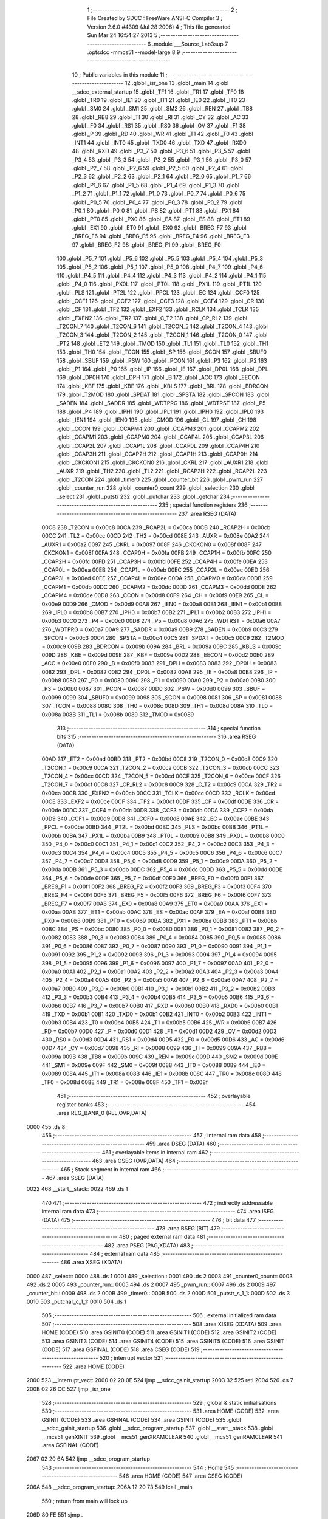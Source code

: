                               1 ;--------------------------------------------------------
                              2 ; File Created by SDCC : FreeWare ANSI-C Compiler
                              3 ; Version 2.6.0 #4309 (Jul 28 2006)
                              4 ; This file generated Sun Mar 24 16:54:27 2013
                              5 ;--------------------------------------------------------
                              6 	.module ___Source_Lab3sup
                              7 	.optsdcc -mmcs51 --model-large
                              8 	
                              9 ;--------------------------------------------------------
                             10 ; Public variables in this module
                             11 ;--------------------------------------------------------
                             12 	.globl _isr_one
                             13 	.globl _main
                             14 	.globl __sdcc_external_startup
                             15 	.globl _TF1
                             16 	.globl _TR1
                             17 	.globl _TF0
                             18 	.globl _TR0
                             19 	.globl _IE1
                             20 	.globl _IT1
                             21 	.globl _IE0
                             22 	.globl _IT0
                             23 	.globl _SM0
                             24 	.globl _SM1
                             25 	.globl _SM2
                             26 	.globl _REN
                             27 	.globl _TB8
                             28 	.globl _RB8
                             29 	.globl _TI
                             30 	.globl _RI
                             31 	.globl _CY
                             32 	.globl _AC
                             33 	.globl _F0
                             34 	.globl _RS1
                             35 	.globl _RS0
                             36 	.globl _OV
                             37 	.globl _F1
                             38 	.globl _P
                             39 	.globl _RD
                             40 	.globl _WR
                             41 	.globl _T1
                             42 	.globl _T0
                             43 	.globl _INT1
                             44 	.globl _INT0
                             45 	.globl _TXD0
                             46 	.globl _TXD
                             47 	.globl _RXD0
                             48 	.globl _RXD
                             49 	.globl _P3_7
                             50 	.globl _P3_6
                             51 	.globl _P3_5
                             52 	.globl _P3_4
                             53 	.globl _P3_3
                             54 	.globl _P3_2
                             55 	.globl _P3_1
                             56 	.globl _P3_0
                             57 	.globl _P2_7
                             58 	.globl _P2_6
                             59 	.globl _P2_5
                             60 	.globl _P2_4
                             61 	.globl _P2_3
                             62 	.globl _P2_2
                             63 	.globl _P2_1
                             64 	.globl _P2_0
                             65 	.globl _P1_7
                             66 	.globl _P1_6
                             67 	.globl _P1_5
                             68 	.globl _P1_4
                             69 	.globl _P1_3
                             70 	.globl _P1_2
                             71 	.globl _P1_1
                             72 	.globl _P1_0
                             73 	.globl _P0_7
                             74 	.globl _P0_6
                             75 	.globl _P0_5
                             76 	.globl _P0_4
                             77 	.globl _P0_3
                             78 	.globl _P0_2
                             79 	.globl _P0_1
                             80 	.globl _P0_0
                             81 	.globl _PS
                             82 	.globl _PT1
                             83 	.globl _PX1
                             84 	.globl _PT0
                             85 	.globl _PX0
                             86 	.globl _EA
                             87 	.globl _ES
                             88 	.globl _ET1
                             89 	.globl _EX1
                             90 	.globl _ET0
                             91 	.globl _EX0
                             92 	.globl _BREG_F7
                             93 	.globl _BREG_F6
                             94 	.globl _BREG_F5
                             95 	.globl _BREG_F4
                             96 	.globl _BREG_F3
                             97 	.globl _BREG_F2
                             98 	.globl _BREG_F1
                             99 	.globl _BREG_F0
                            100 	.globl _P5_7
                            101 	.globl _P5_6
                            102 	.globl _P5_5
                            103 	.globl _P5_4
                            104 	.globl _P5_3
                            105 	.globl _P5_2
                            106 	.globl _P5_1
                            107 	.globl _P5_0
                            108 	.globl _P4_7
                            109 	.globl _P4_6
                            110 	.globl _P4_5
                            111 	.globl _P4_4
                            112 	.globl _P4_3
                            113 	.globl _P4_2
                            114 	.globl _P4_1
                            115 	.globl _P4_0
                            116 	.globl _PX0L
                            117 	.globl _PT0L
                            118 	.globl _PX1L
                            119 	.globl _PT1L
                            120 	.globl _PLS
                            121 	.globl _PT2L
                            122 	.globl _PPCL
                            123 	.globl _EC
                            124 	.globl _CCF0
                            125 	.globl _CCF1
                            126 	.globl _CCF2
                            127 	.globl _CCF3
                            128 	.globl _CCF4
                            129 	.globl _CR
                            130 	.globl _CF
                            131 	.globl _TF2
                            132 	.globl _EXF2
                            133 	.globl _RCLK
                            134 	.globl _TCLK
                            135 	.globl _EXEN2
                            136 	.globl _TR2
                            137 	.globl _C_T2
                            138 	.globl _CP_RL2
                            139 	.globl _T2CON_7
                            140 	.globl _T2CON_6
                            141 	.globl _T2CON_5
                            142 	.globl _T2CON_4
                            143 	.globl _T2CON_3
                            144 	.globl _T2CON_2
                            145 	.globl _T2CON_1
                            146 	.globl _T2CON_0
                            147 	.globl _PT2
                            148 	.globl _ET2
                            149 	.globl _TMOD
                            150 	.globl _TL1
                            151 	.globl _TL0
                            152 	.globl _TH1
                            153 	.globl _TH0
                            154 	.globl _TCON
                            155 	.globl _SP
                            156 	.globl _SCON
                            157 	.globl _SBUF0
                            158 	.globl _SBUF
                            159 	.globl _PSW
                            160 	.globl _PCON
                            161 	.globl _P3
                            162 	.globl _P2
                            163 	.globl _P1
                            164 	.globl _P0
                            165 	.globl _IP
                            166 	.globl _IE
                            167 	.globl _DP0L
                            168 	.globl _DPL
                            169 	.globl _DP0H
                            170 	.globl _DPH
                            171 	.globl _B
                            172 	.globl _ACC
                            173 	.globl _EECON
                            174 	.globl _KBF
                            175 	.globl _KBE
                            176 	.globl _KBLS
                            177 	.globl _BRL
                            178 	.globl _BDRCON
                            179 	.globl _T2MOD
                            180 	.globl _SPDAT
                            181 	.globl _SPSTA
                            182 	.globl _SPCON
                            183 	.globl _SADEN
                            184 	.globl _SADDR
                            185 	.globl _WDTPRG
                            186 	.globl _WDTRST
                            187 	.globl _P5
                            188 	.globl _P4
                            189 	.globl _IPH1
                            190 	.globl _IPL1
                            191 	.globl _IPH0
                            192 	.globl _IPL0
                            193 	.globl _IEN1
                            194 	.globl _IEN0
                            195 	.globl _CMOD
                            196 	.globl _CL
                            197 	.globl _CH
                            198 	.globl _CCON
                            199 	.globl _CCAPM4
                            200 	.globl _CCAPM3
                            201 	.globl _CCAPM2
                            202 	.globl _CCAPM1
                            203 	.globl _CCAPM0
                            204 	.globl _CCAP4L
                            205 	.globl _CCAP3L
                            206 	.globl _CCAP2L
                            207 	.globl _CCAP1L
                            208 	.globl _CCAP0L
                            209 	.globl _CCAP4H
                            210 	.globl _CCAP3H
                            211 	.globl _CCAP2H
                            212 	.globl _CCAP1H
                            213 	.globl _CCAP0H
                            214 	.globl _CKCKON1
                            215 	.globl _CKCKON0
                            216 	.globl _CKRL
                            217 	.globl _AUXR1
                            218 	.globl _AUXR
                            219 	.globl _TH2
                            220 	.globl _TL2
                            221 	.globl _RCAP2H
                            222 	.globl _RCAP2L
                            223 	.globl _T2CON
                            224 	.globl _timer0
                            225 	.globl _counter_bit
                            226 	.globl _pwm_run
                            227 	.globl _counter_run
                            228 	.globl _counter0_count
                            229 	.globl _selection
                            230 	.globl _select
                            231 	.globl _putstr
                            232 	.globl _putchar
                            233 	.globl _getchar
                            234 ;--------------------------------------------------------
                            235 ; special function registers
                            236 ;--------------------------------------------------------
                            237 	.area RSEG    (DATA)
                    00C8    238 _T2CON	=	0x00c8
                    00CA    239 _RCAP2L	=	0x00ca
                    00CB    240 _RCAP2H	=	0x00cb
                    00CC    241 _TL2	=	0x00cc
                    00CD    242 _TH2	=	0x00cd
                    008E    243 _AUXR	=	0x008e
                    00A2    244 _AUXR1	=	0x00a2
                    0097    245 _CKRL	=	0x0097
                    008F    246 _CKCKON0	=	0x008f
                    008F    247 _CKCKON1	=	0x008f
                    00FA    248 _CCAP0H	=	0x00fa
                    00FB    249 _CCAP1H	=	0x00fb
                    00FC    250 _CCAP2H	=	0x00fc
                    00FD    251 _CCAP3H	=	0x00fd
                    00FE    252 _CCAP4H	=	0x00fe
                    00EA    253 _CCAP0L	=	0x00ea
                    00EB    254 _CCAP1L	=	0x00eb
                    00EC    255 _CCAP2L	=	0x00ec
                    00ED    256 _CCAP3L	=	0x00ed
                    00EE    257 _CCAP4L	=	0x00ee
                    00DA    258 _CCAPM0	=	0x00da
                    00DB    259 _CCAPM1	=	0x00db
                    00DC    260 _CCAPM2	=	0x00dc
                    00DD    261 _CCAPM3	=	0x00dd
                    00DE    262 _CCAPM4	=	0x00de
                    00D8    263 _CCON	=	0x00d8
                    00F9    264 _CH	=	0x00f9
                    00E9    265 _CL	=	0x00e9
                    00D9    266 _CMOD	=	0x00d9
                    00A8    267 _IEN0	=	0x00a8
                    00B1    268 _IEN1	=	0x00b1
                    00B8    269 _IPL0	=	0x00b8
                    00B7    270 _IPH0	=	0x00b7
                    00B2    271 _IPL1	=	0x00b2
                    00B3    272 _IPH1	=	0x00b3
                    00C0    273 _P4	=	0x00c0
                    00D8    274 _P5	=	0x00d8
                    00A6    275 _WDTRST	=	0x00a6
                    00A7    276 _WDTPRG	=	0x00a7
                    00A9    277 _SADDR	=	0x00a9
                    00B9    278 _SADEN	=	0x00b9
                    00C3    279 _SPCON	=	0x00c3
                    00C4    280 _SPSTA	=	0x00c4
                    00C5    281 _SPDAT	=	0x00c5
                    00C9    282 _T2MOD	=	0x00c9
                    009B    283 _BDRCON	=	0x009b
                    009A    284 _BRL	=	0x009a
                    009C    285 _KBLS	=	0x009c
                    009D    286 _KBE	=	0x009d
                    009E    287 _KBF	=	0x009e
                    00D2    288 _EECON	=	0x00d2
                    00E0    289 _ACC	=	0x00e0
                    00F0    290 _B	=	0x00f0
                    0083    291 _DPH	=	0x0083
                    0083    292 _DP0H	=	0x0083
                    0082    293 _DPL	=	0x0082
                    0082    294 _DP0L	=	0x0082
                    00A8    295 _IE	=	0x00a8
                    00B8    296 _IP	=	0x00b8
                    0080    297 _P0	=	0x0080
                    0090    298 _P1	=	0x0090
                    00A0    299 _P2	=	0x00a0
                    00B0    300 _P3	=	0x00b0
                    0087    301 _PCON	=	0x0087
                    00D0    302 _PSW	=	0x00d0
                    0099    303 _SBUF	=	0x0099
                    0099    304 _SBUF0	=	0x0099
                    0098    305 _SCON	=	0x0098
                    0081    306 _SP	=	0x0081
                    0088    307 _TCON	=	0x0088
                    008C    308 _TH0	=	0x008c
                    008D    309 _TH1	=	0x008d
                    008A    310 _TL0	=	0x008a
                    008B    311 _TL1	=	0x008b
                    0089    312 _TMOD	=	0x0089
                            313 ;--------------------------------------------------------
                            314 ; special function bits
                            315 ;--------------------------------------------------------
                            316 	.area RSEG    (DATA)
                    00AD    317 _ET2	=	0x00ad
                    00BD    318 _PT2	=	0x00bd
                    00C8    319 _T2CON_0	=	0x00c8
                    00C9    320 _T2CON_1	=	0x00c9
                    00CA    321 _T2CON_2	=	0x00ca
                    00CB    322 _T2CON_3	=	0x00cb
                    00CC    323 _T2CON_4	=	0x00cc
                    00CD    324 _T2CON_5	=	0x00cd
                    00CE    325 _T2CON_6	=	0x00ce
                    00CF    326 _T2CON_7	=	0x00cf
                    00C8    327 _CP_RL2	=	0x00c8
                    00C9    328 _C_T2	=	0x00c9
                    00CA    329 _TR2	=	0x00ca
                    00CB    330 _EXEN2	=	0x00cb
                    00CC    331 _TCLK	=	0x00cc
                    00CD    332 _RCLK	=	0x00cd
                    00CE    333 _EXF2	=	0x00ce
                    00CF    334 _TF2	=	0x00cf
                    00DF    335 _CF	=	0x00df
                    00DE    336 _CR	=	0x00de
                    00DC    337 _CCF4	=	0x00dc
                    00DB    338 _CCF3	=	0x00db
                    00DA    339 _CCF2	=	0x00da
                    00D9    340 _CCF1	=	0x00d9
                    00D8    341 _CCF0	=	0x00d8
                    00AE    342 _EC	=	0x00ae
                    00BE    343 _PPCL	=	0x00be
                    00BD    344 _PT2L	=	0x00bd
                    00BC    345 _PLS	=	0x00bc
                    00BB    346 _PT1L	=	0x00bb
                    00BA    347 _PX1L	=	0x00ba
                    00B9    348 _PT0L	=	0x00b9
                    00B8    349 _PX0L	=	0x00b8
                    00C0    350 _P4_0	=	0x00c0
                    00C1    351 _P4_1	=	0x00c1
                    00C2    352 _P4_2	=	0x00c2
                    00C3    353 _P4_3	=	0x00c3
                    00C4    354 _P4_4	=	0x00c4
                    00C5    355 _P4_5	=	0x00c5
                    00C6    356 _P4_6	=	0x00c6
                    00C7    357 _P4_7	=	0x00c7
                    00D8    358 _P5_0	=	0x00d8
                    00D9    359 _P5_1	=	0x00d9
                    00DA    360 _P5_2	=	0x00da
                    00DB    361 _P5_3	=	0x00db
                    00DC    362 _P5_4	=	0x00dc
                    00DD    363 _P5_5	=	0x00dd
                    00DE    364 _P5_6	=	0x00de
                    00DF    365 _P5_7	=	0x00df
                    00F0    366 _BREG_F0	=	0x00f0
                    00F1    367 _BREG_F1	=	0x00f1
                    00F2    368 _BREG_F2	=	0x00f2
                    00F3    369 _BREG_F3	=	0x00f3
                    00F4    370 _BREG_F4	=	0x00f4
                    00F5    371 _BREG_F5	=	0x00f5
                    00F6    372 _BREG_F6	=	0x00f6
                    00F7    373 _BREG_F7	=	0x00f7
                    00A8    374 _EX0	=	0x00a8
                    00A9    375 _ET0	=	0x00a9
                    00AA    376 _EX1	=	0x00aa
                    00AB    377 _ET1	=	0x00ab
                    00AC    378 _ES	=	0x00ac
                    00AF    379 _EA	=	0x00af
                    00B8    380 _PX0	=	0x00b8
                    00B9    381 _PT0	=	0x00b9
                    00BA    382 _PX1	=	0x00ba
                    00BB    383 _PT1	=	0x00bb
                    00BC    384 _PS	=	0x00bc
                    0080    385 _P0_0	=	0x0080
                    0081    386 _P0_1	=	0x0081
                    0082    387 _P0_2	=	0x0082
                    0083    388 _P0_3	=	0x0083
                    0084    389 _P0_4	=	0x0084
                    0085    390 _P0_5	=	0x0085
                    0086    391 _P0_6	=	0x0086
                    0087    392 _P0_7	=	0x0087
                    0090    393 _P1_0	=	0x0090
                    0091    394 _P1_1	=	0x0091
                    0092    395 _P1_2	=	0x0092
                    0093    396 _P1_3	=	0x0093
                    0094    397 _P1_4	=	0x0094
                    0095    398 _P1_5	=	0x0095
                    0096    399 _P1_6	=	0x0096
                    0097    400 _P1_7	=	0x0097
                    00A0    401 _P2_0	=	0x00a0
                    00A1    402 _P2_1	=	0x00a1
                    00A2    403 _P2_2	=	0x00a2
                    00A3    404 _P2_3	=	0x00a3
                    00A4    405 _P2_4	=	0x00a4
                    00A5    406 _P2_5	=	0x00a5
                    00A6    407 _P2_6	=	0x00a6
                    00A7    408 _P2_7	=	0x00a7
                    00B0    409 _P3_0	=	0x00b0
                    00B1    410 _P3_1	=	0x00b1
                    00B2    411 _P3_2	=	0x00b2
                    00B3    412 _P3_3	=	0x00b3
                    00B4    413 _P3_4	=	0x00b4
                    00B5    414 _P3_5	=	0x00b5
                    00B6    415 _P3_6	=	0x00b6
                    00B7    416 _P3_7	=	0x00b7
                    00B0    417 _RXD	=	0x00b0
                    00B0    418 _RXD0	=	0x00b0
                    00B1    419 _TXD	=	0x00b1
                    00B1    420 _TXD0	=	0x00b1
                    00B2    421 _INT0	=	0x00b2
                    00B3    422 _INT1	=	0x00b3
                    00B4    423 _T0	=	0x00b4
                    00B5    424 _T1	=	0x00b5
                    00B6    425 _WR	=	0x00b6
                    00B7    426 _RD	=	0x00b7
                    00D0    427 _P	=	0x00d0
                    00D1    428 _F1	=	0x00d1
                    00D2    429 _OV	=	0x00d2
                    00D3    430 _RS0	=	0x00d3
                    00D4    431 _RS1	=	0x00d4
                    00D5    432 _F0	=	0x00d5
                    00D6    433 _AC	=	0x00d6
                    00D7    434 _CY	=	0x00d7
                    0098    435 _RI	=	0x0098
                    0099    436 _TI	=	0x0099
                    009A    437 _RB8	=	0x009a
                    009B    438 _TB8	=	0x009b
                    009C    439 _REN	=	0x009c
                    009D    440 _SM2	=	0x009d
                    009E    441 _SM1	=	0x009e
                    009F    442 _SM0	=	0x009f
                    0088    443 _IT0	=	0x0088
                    0089    444 _IE0	=	0x0089
                    008A    445 _IT1	=	0x008a
                    008B    446 _IE1	=	0x008b
                    008C    447 _TR0	=	0x008c
                    008D    448 _TF0	=	0x008d
                    008E    449 _TR1	=	0x008e
                    008F    450 _TF1	=	0x008f
                            451 ;--------------------------------------------------------
                            452 ; overlayable register banks
                            453 ;--------------------------------------------------------
                            454 	.area REG_BANK_0	(REL,OVR,DATA)
   0000                     455 	.ds 8
                            456 ;--------------------------------------------------------
                            457 ; internal ram data
                            458 ;--------------------------------------------------------
                            459 	.area DSEG    (DATA)
                            460 ;--------------------------------------------------------
                            461 ; overlayable items in internal ram 
                            462 ;--------------------------------------------------------
                            463 	.area OSEG    (OVR,DATA)
                            464 ;--------------------------------------------------------
                            465 ; Stack segment in internal ram 
                            466 ;--------------------------------------------------------
                            467 	.area	SSEG	(DATA)
   0022                     468 __start__stack:
   0022                     469 	.ds	1
                            470 
                            471 ;--------------------------------------------------------
                            472 ; indirectly addressable internal ram data
                            473 ;--------------------------------------------------------
                            474 	.area ISEG    (DATA)
                            475 ;--------------------------------------------------------
                            476 ; bit data
                            477 ;--------------------------------------------------------
                            478 	.area BSEG    (BIT)
                            479 ;--------------------------------------------------------
                            480 ; paged external ram data
                            481 ;--------------------------------------------------------
                            482 	.area PSEG    (PAG,XDATA)
                            483 ;--------------------------------------------------------
                            484 ; external ram data
                            485 ;--------------------------------------------------------
                            486 	.area XSEG    (XDATA)
   0000                     487 _select::
   0000                     488 	.ds 1
   0001                     489 _selection::
   0001                     490 	.ds 2
   0003                     491 _counter0_count::
   0003                     492 	.ds 2
   0005                     493 _counter_run::
   0005                     494 	.ds 2
   0007                     495 _pwm_run::
   0007                     496 	.ds 2
   0009                     497 _counter_bit::
   0009                     498 	.ds 2
   000B                     499 _timer0::
   000B                     500 	.ds 2
   000D                     501 _putstr_s_1_1:
   000D                     502 	.ds 3
   0010                     503 _putchar_c_1_1:
   0010                     504 	.ds 1
                            505 ;--------------------------------------------------------
                            506 ; external initialized ram data
                            507 ;--------------------------------------------------------
                            508 	.area XISEG   (XDATA)
                            509 	.area HOME    (CODE)
                            510 	.area GSINIT0 (CODE)
                            511 	.area GSINIT1 (CODE)
                            512 	.area GSINIT2 (CODE)
                            513 	.area GSINIT3 (CODE)
                            514 	.area GSINIT4 (CODE)
                            515 	.area GSINIT5 (CODE)
                            516 	.area GSINIT  (CODE)
                            517 	.area GSFINAL (CODE)
                            518 	.area CSEG    (CODE)
                            519 ;--------------------------------------------------------
                            520 ; interrupt vector 
                            521 ;--------------------------------------------------------
                            522 	.area HOME    (CODE)
   2000                     523 __interrupt_vect:
   2000 02 20 0E            524 	ljmp	__sdcc_gsinit_startup
   2003 32                  525 	reti
   2004                     526 	.ds	7
   200B 02 26 CC            527 	ljmp	_isr_one
                            528 ;--------------------------------------------------------
                            529 ; global & static initialisations
                            530 ;--------------------------------------------------------
                            531 	.area HOME    (CODE)
                            532 	.area GSINIT  (CODE)
                            533 	.area GSFINAL (CODE)
                            534 	.area GSINIT  (CODE)
                            535 	.globl __sdcc_gsinit_startup
                            536 	.globl __sdcc_program_startup
                            537 	.globl __start__stack
                            538 	.globl __mcs51_genXINIT
                            539 	.globl __mcs51_genXRAMCLEAR
                            540 	.globl __mcs51_genRAMCLEAR
                            541 	.area GSFINAL (CODE)
   2067 02 20 6A            542 	ljmp	__sdcc_program_startup
                            543 ;--------------------------------------------------------
                            544 ; Home
                            545 ;--------------------------------------------------------
                            546 	.area HOME    (CODE)
                            547 	.area CSEG    (CODE)
   206A                     548 __sdcc_program_startup:
   206A 12 20 73            549 	lcall	_main
                            550 ;	return from main will lock up
   206D 80 FE               551 	sjmp .
                            552 ;--------------------------------------------------------
                            553 ; code
                            554 ;--------------------------------------------------------
                            555 	.area CSEG    (CODE)
                            556 ;------------------------------------------------------------
                            557 ;Allocation info for local variables in function '_sdcc_external_startup'
                            558 ;------------------------------------------------------------
                            559 ;------------------------------------------------------------
                            560 ;	../Source/Lab3sup.c:21: _sdcc_external_startup()		
                            561 ;	-----------------------------------------
                            562 ;	 function _sdcc_external_startup
                            563 ;	-----------------------------------------
   206F                     564 __sdcc_external_startup:
                    0002    565 	ar2 = 0x02
                    0003    566 	ar3 = 0x03
                    0004    567 	ar4 = 0x04
                    0005    568 	ar5 = 0x05
                    0006    569 	ar6 = 0x06
                    0007    570 	ar7 = 0x07
                    0000    571 	ar0 = 0x00
                    0001    572 	ar1 = 0x01
                            573 ;	../Source/Lab3sup.c:24: return 0;			//the function must return 0
                            574 ;	genRet
                            575 ;	Peephole 182.b	used 16 bit load of dptr
   206F 90 00 00            576 	mov	dptr,#0x0000
                            577 ;	Peephole 300	removed redundant label 00101$
   2072 22                  578 	ret
                            579 ;------------------------------------------------------------
                            580 ;Allocation info for local variables in function 'main'
                            581 ;------------------------------------------------------------
                            582 ;------------------------------------------------------------
                            583 ;	../Source/Lab3sup.c:30: void main()
                            584 ;	-----------------------------------------
                            585 ;	 function main
                            586 ;	-----------------------------------------
   2073                     587 _main:
                            588 ;	../Source/Lab3sup.c:32: counter_run,pwm_run=0;
                            589 ;	genAssign
   2073 90 00 07            590 	mov	dptr,#_pwm_run
   2076 E4                  591 	clr	a
   2077 F0                  592 	movx	@dptr,a
   2078 A3                  593 	inc	dptr
   2079 F0                  594 	movx	@dptr,a
                            595 ;	../Source/Lab3sup.c:33: counter_bit=0;
                            596 ;	genAssign
   207A 90 00 09            597 	mov	dptr,#_counter_bit
   207D E4                  598 	clr	a
   207E F0                  599 	movx	@dptr,a
   207F A3                  600 	inc	dptr
   2080 F0                  601 	movx	@dptr,a
                            602 ;	../Source/Lab3sup.c:34: timer0=0;	
                            603 ;	genAssign
   2081 90 00 0B            604 	mov	dptr,#_timer0
   2084 E4                  605 	clr	a
   2085 F0                  606 	movx	@dptr,a
   2086 A3                  607 	inc	dptr
   2087 F0                  608 	movx	@dptr,a
                            609 ;	../Source/Lab3sup.c:37: CMOD|=0x02;
                            610 ;	genOr
   2088 43 D9 02            611 	orl	_CMOD,#0x02
                            612 ;	../Source/Lab3sup.c:39: CCAP0L = 0xF3;
                            613 ;	genAssign
   208B 75 EA F3            614 	mov	_CCAP0L,#0xF3
                            615 ;	../Source/Lab3sup.c:40: CCAP0H = 0xF3;
                            616 ;	genAssign
   208E 75 FA F3            617 	mov	_CCAP0H,#0xF3
                            618 ;	../Source/Lab3sup.c:42: CCAP1L= 0x66;
                            619 ;	genAssign
   2091 75 EB 66            620 	mov	_CCAP1L,#0x66
                            621 ;	../Source/Lab3sup.c:43: CCAP1H= 0x66;
                            622 ;	genAssign
   2094 75 FB 66            623 	mov	_CCAP1H,#0x66
                            624 ;	../Source/Lab3sup.c:45: TMOD|=0x05;
                            625 ;	genOr
   2097 43 89 05            626 	orl	_TMOD,#0x05
                            627 ;	../Source/Lab3sup.c:47: printf ("\n\n\rWW      WW EEEEEEE LL       CCCCC   OOOOO  MM    MM EEEEEEE"); 
                            628 ;	genIpush
   209A 74 2B               629 	mov	a,#__str_0
   209C C0 E0               630 	push	acc
   209E 74 31               631 	mov	a,#(__str_0 >> 8)
   20A0 C0 E0               632 	push	acc
   20A2 74 80               633 	mov	a,#0x80
   20A4 C0 E0               634 	push	acc
                            635 ;	genCall
   20A6 12 28 53            636 	lcall	_printf
   20A9 15 81               637 	dec	sp
   20AB 15 81               638 	dec	sp
   20AD 15 81               639 	dec	sp
                            640 ;	../Source/Lab3sup.c:48: printf ("\n\rWW      WW EE      LL      CC      OO   OO MMM  MMM EE     ");
                            641 ;	genIpush
   20AF 74 6A               642 	mov	a,#__str_1
   20B1 C0 E0               643 	push	acc
   20B3 74 31               644 	mov	a,#(__str_1 >> 8)
   20B5 C0 E0               645 	push	acc
   20B7 74 80               646 	mov	a,#0x80
   20B9 C0 E0               647 	push	acc
                            648 ;	genCall
   20BB 12 28 53            649 	lcall	_printf
   20BE 15 81               650 	dec	sp
   20C0 15 81               651 	dec	sp
   20C2 15 81               652 	dec	sp
                            653 ;	../Source/Lab3sup.c:49: printf ("\n\rWW   W  WW EEEEE   LL      CC      OO   OO MM MM MM EEEEE  "); 
                            654 ;	genIpush
   20C4 74 A8               655 	mov	a,#__str_2
   20C6 C0 E0               656 	push	acc
   20C8 74 31               657 	mov	a,#(__str_2 >> 8)
   20CA C0 E0               658 	push	acc
   20CC 74 80               659 	mov	a,#0x80
   20CE C0 E0               660 	push	acc
                            661 ;	genCall
   20D0 12 28 53            662 	lcall	_printf
   20D3 15 81               663 	dec	sp
   20D5 15 81               664 	dec	sp
   20D7 15 81               665 	dec	sp
                            666 ;	../Source/Lab3sup.c:50: printf ("\n\r WW WWW WW EE      LL      CC      OO   OO MM    MM EE     "); 
                            667 ;	genIpush
   20D9 74 E6               668 	mov	a,#__str_3
   20DB C0 E0               669 	push	acc
   20DD 74 31               670 	mov	a,#(__str_3 >> 8)
   20DF C0 E0               671 	push	acc
   20E1 74 80               672 	mov	a,#0x80
   20E3 C0 E0               673 	push	acc
                            674 ;	genCall
   20E5 12 28 53            675 	lcall	_printf
   20E8 15 81               676 	dec	sp
   20EA 15 81               677 	dec	sp
   20EC 15 81               678 	dec	sp
                            679 ;	../Source/Lab3sup.c:51: printf ("\n\r  WW   WW  EEEEEEE LLLLLLL  CCCCC   OOOO0  MM    MM EEEEEEE"); 
                            680 ;	genIpush
   20EE 74 24               681 	mov	a,#__str_4
   20F0 C0 E0               682 	push	acc
   20F2 74 32               683 	mov	a,#(__str_4 >> 8)
   20F4 C0 E0               684 	push	acc
   20F6 74 80               685 	mov	a,#0x80
   20F8 C0 E0               686 	push	acc
                            687 ;	genCall
   20FA 12 28 53            688 	lcall	_printf
   20FD 15 81               689 	dec	sp
   20FF 15 81               690 	dec	sp
   2101 15 81               691 	dec	sp
                            692 ;	../Source/Lab3sup.c:53: while(1)
   2103                     693 00131$:
                            694 ;	../Source/Lab3sup.c:55: printf ("\n\n\rPlease make a selection:");
                            695 ;	genIpush
   2103 74 62               696 	mov	a,#__str_5
   2105 C0 E0               697 	push	acc
   2107 74 32               698 	mov	a,#(__str_5 >> 8)
   2109 C0 E0               699 	push	acc
   210B 74 80               700 	mov	a,#0x80
   210D C0 E0               701 	push	acc
                            702 ;	genCall
   210F 12 28 53            703 	lcall	_printf
   2112 15 81               704 	dec	sp
   2114 15 81               705 	dec	sp
   2116 15 81               706 	dec	sp
                            707 ;	../Source/Lab3sup.c:56: printf ("\n\r--------------------------------------------------------------------------------");
                            708 ;	genIpush
   2118 74 7E               709 	mov	a,#__str_6
   211A C0 E0               710 	push	acc
   211C 74 32               711 	mov	a,#(__str_6 >> 8)
   211E C0 E0               712 	push	acc
   2120 74 80               713 	mov	a,#0x80
   2122 C0 E0               714 	push	acc
                            715 ;	genCall
   2124 12 28 53            716 	lcall	_printf
   2127 15 81               717 	dec	sp
   2129 15 81               718 	dec	sp
   212B 15 81               719 	dec	sp
                            720 ;	../Source/Lab3sup.c:57: printf ("\n\n\r                                MAIN MENU");
                            721 ;	genIpush
   212D 74 D1               722 	mov	a,#__str_7
   212F C0 E0               723 	push	acc
   2131 74 32               724 	mov	a,#(__str_7 >> 8)
   2133 C0 E0               725 	push	acc
   2135 74 80               726 	mov	a,#0x80
   2137 C0 E0               727 	push	acc
                            728 ;	genCall
   2139 12 28 53            729 	lcall	_printf
   213C 15 81               730 	dec	sp
   213E 15 81               731 	dec	sp
   2140 15 81               732 	dec	sp
                            733 ;	../Source/Lab3sup.c:58: printf ("\n\r--------------------------------------------------------------------------------");
                            734 ;	genIpush
   2142 74 7E               735 	mov	a,#__str_6
   2144 C0 E0               736 	push	acc
   2146 74 32               737 	mov	a,#(__str_6 >> 8)
   2148 C0 E0               738 	push	acc
   214A 74 80               739 	mov	a,#0x80
   214C C0 E0               740 	push	acc
                            741 ;	genCall
   214E 12 28 53            742 	lcall	_printf
   2151 15 81               743 	dec	sp
   2153 15 81               744 	dec	sp
   2155 15 81               745 	dec	sp
                            746 ;	../Source/Lab3sup.c:59: printf ("\n\r1.Clear Counter 0 (reset counter to zero)");
                            747 ;	genIpush
   2157 74 FE               748 	mov	a,#__str_8
   2159 C0 E0               749 	push	acc
   215B 74 32               750 	mov	a,#(__str_8 >> 8)
   215D C0 E0               751 	push	acc
   215F 74 80               752 	mov	a,#0x80
   2161 C0 E0               753 	push	acc
                            754 ;	genCall
   2163 12 28 53            755 	lcall	_printf
   2166 15 81               756 	dec	sp
   2168 15 81               757 	dec	sp
   216A 15 81               758 	dec	sp
                            759 ;	../Source/Lab3sup.c:60: printf ("\n\r2.Run Counter 0 (set TR0 bit)");
                            760 ;	genIpush
   216C 74 2A               761 	mov	a,#__str_9
   216E C0 E0               762 	push	acc
   2170 74 33               763 	mov	a,#(__str_9 >> 8)
   2172 C0 E0               764 	push	acc
   2174 74 80               765 	mov	a,#0x80
   2176 C0 E0               766 	push	acc
                            767 ;	genCall
   2178 12 28 53            768 	lcall	_printf
   217B 15 81               769 	dec	sp
   217D 15 81               770 	dec	sp
   217F 15 81               771 	dec	sp
                            772 ;	../Source/Lab3sup.c:61: printf ("\n\r3.Stop Counter 0 (clear TR0 bit)");
                            773 ;	genIpush
   2181 74 4A               774 	mov	a,#__str_10
   2183 C0 E0               775 	push	acc
   2185 74 33               776 	mov	a,#(__str_10 >> 8)
   2187 C0 E0               777 	push	acc
   2189 74 80               778 	mov	a,#0x80
   218B C0 E0               779 	push	acc
                            780 ;	genCall
   218D 12 28 53            781 	lcall	_printf
   2190 15 81               782 	dec	sp
   2192 15 81               783 	dec	sp
   2194 15 81               784 	dec	sp
                            785 ;	../Source/Lab3sup.c:62: printf ("\n\r4.Run PWM (turn on both PWM outputs)");
                            786 ;	genIpush
   2196 74 6D               787 	mov	a,#__str_11
   2198 C0 E0               788 	push	acc
   219A 74 33               789 	mov	a,#(__str_11 >> 8)
   219C C0 E0               790 	push	acc
   219E 74 80               791 	mov	a,#0x80
   21A0 C0 E0               792 	push	acc
                            793 ;	genCall
   21A2 12 28 53            794 	lcall	_printf
   21A5 15 81               795 	dec	sp
   21A7 15 81               796 	dec	sp
   21A9 15 81               797 	dec	sp
                            798 ;	../Source/Lab3sup.c:63: printf ("\n\r5.Stop PWM (turn off both PWM outputs)");
                            799 ;	genIpush
   21AB 74 94               800 	mov	a,#__str_12
   21AD C0 E0               801 	push	acc
   21AF 74 33               802 	mov	a,#(__str_12 >> 8)
   21B1 C0 E0               803 	push	acc
   21B3 74 80               804 	mov	a,#0x80
   21B5 C0 E0               805 	push	acc
                            806 ;	genCall
   21B7 12 28 53            807 	lcall	_printf
   21BA 15 81               808 	dec	sp
   21BC 15 81               809 	dec	sp
   21BE 15 81               810 	dec	sp
                            811 ;	../Source/Lab3sup.c:64: printf ("\n\r6.Read Counter 0 and print out current value (verifiable numbers) to the serial port");
                            812 ;	genIpush
   21C0 74 BD               813 	mov	a,#__str_13
   21C2 C0 E0               814 	push	acc
   21C4 74 33               815 	mov	a,#(__str_13 >> 8)
   21C6 C0 E0               816 	push	acc
   21C8 74 80               817 	mov	a,#0x80
   21CA C0 E0               818 	push	acc
                            819 ;	genCall
   21CC 12 28 53            820 	lcall	_printf
   21CF 15 81               821 	dec	sp
   21D1 15 81               822 	dec	sp
   21D3 15 81               823 	dec	sp
                            824 ;	../Source/Lab3sup.c:65: printf ("\n\r7.Enter Idle mode (set IDLE bit in PCON register)");
                            825 ;	genIpush
   21D5 74 14               826 	mov	a,#__str_14
   21D7 C0 E0               827 	push	acc
   21D9 74 34               828 	mov	a,#(__str_14 >> 8)
   21DB C0 E0               829 	push	acc
   21DD 74 80               830 	mov	a,#0x80
   21DF C0 E0               831 	push	acc
                            832 ;	genCall
   21E1 12 28 53            833 	lcall	_printf
   21E4 15 81               834 	dec	sp
   21E6 15 81               835 	dec	sp
   21E8 15 81               836 	dec	sp
                            837 ;	../Source/Lab3sup.c:66: printf ("\n\r8.Enter Power Down mode (set PDE bit in PCON register)");
                            838 ;	genIpush
   21EA 74 48               839 	mov	a,#__str_15
   21EC C0 E0               840 	push	acc
   21EE 74 34               841 	mov	a,#(__str_15 >> 8)
   21F0 C0 E0               842 	push	acc
   21F2 74 80               843 	mov	a,#0x80
   21F4 C0 E0               844 	push	acc
                            845 ;	genCall
   21F6 12 28 53            846 	lcall	_printf
   21F9 15 81               847 	dec	sp
   21FB 15 81               848 	dec	sp
   21FD 15 81               849 	dec	sp
                            850 ;	../Source/Lab3sup.c:67: printf ("\n\r9.To check Status of the system");
                            851 ;	genIpush
   21FF 74 81               852 	mov	a,#__str_16
   2201 C0 E0               853 	push	acc
   2203 74 34               854 	mov	a,#(__str_16 >> 8)
   2205 C0 E0               855 	push	acc
   2207 74 80               856 	mov	a,#0x80
   2209 C0 E0               857 	push	acc
                            858 ;	genCall
   220B 12 28 53            859 	lcall	_printf
   220E 15 81               860 	dec	sp
   2210 15 81               861 	dec	sp
   2212 15 81               862 	dec	sp
                            863 ;	../Source/Lab3sup.c:68: printf ("\n\r--------------------------------------------------------------------------------");
                            864 ;	genIpush
   2214 74 7E               865 	mov	a,#__str_6
   2216 C0 E0               866 	push	acc
   2218 74 32               867 	mov	a,#(__str_6 >> 8)
   221A C0 E0               868 	push	acc
   221C 74 80               869 	mov	a,#0x80
   221E C0 E0               870 	push	acc
                            871 ;	genCall
   2220 12 28 53            872 	lcall	_printf
   2223 15 81               873 	dec	sp
   2225 15 81               874 	dec	sp
   2227 15 81               875 	dec	sp
                            876 ;	../Source/Lab3sup.c:69: printf ("\n\r(1-9):");
                            877 ;	genIpush
   2229 74 A3               878 	mov	a,#__str_17
   222B C0 E0               879 	push	acc
   222D 74 34               880 	mov	a,#(__str_17 >> 8)
   222F C0 E0               881 	push	acc
   2231 74 80               882 	mov	a,#0x80
   2233 C0 E0               883 	push	acc
                            884 ;	genCall
   2235 12 28 53            885 	lcall	_printf
   2238 15 81               886 	dec	sp
   223A 15 81               887 	dec	sp
   223C 15 81               888 	dec	sp
                            889 ;	../Source/Lab3sup.c:71: select=getchar();
                            890 ;	genCall
   223E 12 26 C2            891 	lcall	_getchar
   2241 AA 82               892 	mov	r2,dpl
                            893 ;	genAssign
   2243 90 00 00            894 	mov	dptr,#_select
   2246 EA                  895 	mov	a,r2
   2247 F0                  896 	movx	@dptr,a
                            897 ;	../Source/Lab3sup.c:72: selection= select-48;
                            898 ;	genCast
   2248 EA                  899 	mov	a,r2
   2249 33                  900 	rlc	a
   224A 95 E0               901 	subb	a,acc
   224C FB                  902 	mov	r3,a
                            903 ;	genMinus
   224D EA                  904 	mov	a,r2
   224E 24 D0               905 	add	a,#0xd0
   2250 FA                  906 	mov	r2,a
   2251 EB                  907 	mov	a,r3
   2252 34 FF               908 	addc	a,#0xff
   2254 FB                  909 	mov	r3,a
                            910 ;	genAssign
   2255 90 00 01            911 	mov	dptr,#_selection
   2258 EA                  912 	mov	a,r2
   2259 F0                  913 	movx	@dptr,a
   225A A3                  914 	inc	dptr
   225B EB                  915 	mov	a,r3
   225C F0                  916 	movx	@dptr,a
                            917 ;	../Source/Lab3sup.c:73: switch(selection)
                            918 ;	genAssign
   225D 8A 04               919 	mov	ar4,r2
                            920 ;	genCmpLt
                            921 ;	genCmp
                            922 ;	peephole 177.h	optimized mov sequence
   225F EB                  923 	mov	a,r3
                            924 ;	Peephole 236.i	used r5 instead of ar5
   2260 FD                  925 	mov	r5,a
                            926 ;	genIfxJump
   2261 30 E7 03            927 	jnb	acc.7,00145$
   2264 02 26 28            928 	ljmp	00128$
   2267                     929 00145$:
                            930 ;	genCmpGt
                            931 ;	genCmp
   2267 C3                  932 	clr	c
   2268 74 09               933 	mov	a,#0x09
   226A 9A                  934 	subb	a,r2
                            935 ;	Peephole 159	avoided xrl during execution
   226B 74 80               936 	mov	a,#(0x00 ^ 0x80)
   226D 8B F0               937 	mov	b,r3
   226F 63 F0 80            938 	xrl	b,#0x80
   2272 95 F0               939 	subb	a,b
                            940 ;	genIfxJump
   2274 50 03               941 	jnc	00146$
   2276 02 26 28            942 	ljmp	00128$
   2279                     943 00146$:
                            944 ;	genJumpTab
   2279 EC                  945 	mov	a,r4
                            946 ;	Peephole 254	optimized left shift
   227A 2C                  947 	add	a,r4
   227B 2C                  948 	add	a,r4
   227C 90 22 80            949 	mov	dptr,#00147$
   227F 73                  950 	jmp	@a+dptr
   2280                     951 00147$:
   2280 02 26 28            952 	ljmp	00128$
   2283 02 22 9E            953 	ljmp	00101$
   2286 02 22 E2            954 	ljmp	00102$
   2289 02 23 49            955 	ljmp	00106$
   228C 02 23 B1            956 	ljmp	00110$
   228F 02 24 24            957 	ljmp	00114$
   2292 02 24 88            958 	ljmp	00118$
   2295 02 24 D4            959 	ljmp	00119$
   2298 02 25 26            960 	ljmp	00120$
   229B 02 25 A2            961 	ljmp	00121$
                            962 ;	../Source/Lab3sup.c:75: case 1:	{
   229E                     963 00101$:
                            964 ;	../Source/Lab3sup.c:76: TH0=0; TL0=0; 
                            965 ;	genAssign
   229E 75 8C 00            966 	mov	_TH0,#0x00
                            967 ;	genAssign
   22A1 75 8A 00            968 	mov	_TL0,#0x00
                            969 ;	../Source/Lab3sup.c:77: timer0=0;
                            970 ;	genAssign
   22A4 90 00 0B            971 	mov	dptr,#_timer0
   22A7 E4                  972 	clr	a
   22A8 F0                  973 	movx	@dptr,a
   22A9 A3                  974 	inc	dptr
   22AA F0                  975 	movx	@dptr,a
                            976 ;	../Source/Lab3sup.c:78: counter_bit=0;
                            977 ;	genAssign
   22AB 90 00 09            978 	mov	dptr,#_counter_bit
   22AE E4                  979 	clr	a
   22AF F0                  980 	movx	@dptr,a
   22B0 A3                  981 	inc	dptr
   22B1 F0                  982 	movx	@dptr,a
                            983 ;	../Source/Lab3sup.c:79: printf("\n\n\rCounter0 has been cleared\n\n\r");
                            984 ;	genIpush
   22B2 74 AC               985 	mov	a,#__str_18
   22B4 C0 E0               986 	push	acc
   22B6 74 34               987 	mov	a,#(__str_18 >> 8)
   22B8 C0 E0               988 	push	acc
   22BA 74 80               989 	mov	a,#0x80
   22BC C0 E0               990 	push	acc
                            991 ;	genCall
   22BE 12 28 53            992 	lcall	_printf
   22C1 15 81               993 	dec	sp
   22C3 15 81               994 	dec	sp
   22C5 15 81               995 	dec	sp
                            996 ;	../Source/Lab3sup.c:80: printf("\n\n\rPress any key to go back to the main menu ...");
                            997 ;	genIpush
   22C7 74 CC               998 	mov	a,#__str_19
   22C9 C0 E0               999 	push	acc
   22CB 74 34              1000 	mov	a,#(__str_19 >> 8)
   22CD C0 E0              1001 	push	acc
   22CF 74 80              1002 	mov	a,#0x80
   22D1 C0 E0              1003 	push	acc
                           1004 ;	genCall
   22D3 12 28 53           1005 	lcall	_printf
   22D6 15 81              1006 	dec	sp
   22D8 15 81              1007 	dec	sp
   22DA 15 81              1008 	dec	sp
                           1009 ;	../Source/Lab3sup.c:81: getchar();
                           1010 ;	genCall
   22DC 12 26 C2           1011 	lcall	_getchar
                           1012 ;	../Source/Lab3sup.c:83: break;	
   22DF 02 21 03           1013 	ljmp	00131$
                           1014 ;	../Source/Lab3sup.c:84: case 2:	{
   22E2                    1015 00102$:
                           1016 ;	../Source/Lab3sup.c:85: if(counter_run==0)
                           1017 ;	genAssign
   22E2 90 00 05           1018 	mov	dptr,#_counter_run
   22E5 E0                 1019 	movx	a,@dptr
   22E6 FA                 1020 	mov	r2,a
   22E7 A3                 1021 	inc	dptr
   22E8 E0                 1022 	movx	a,@dptr
                           1023 ;	genIfx
   22E9 FB                 1024 	mov	r3,a
                           1025 ;	Peephole 135	removed redundant mov
   22EA 4A                 1026 	orl	a,r2
                           1027 ;	genIfxJump
                           1028 ;	Peephole 108.b	removed ljmp by inverse jump logic
   22EB 70 44              1029 	jnz	00104$
                           1030 ;	Peephole 300	removed redundant label 00148$
                           1031 ;	../Source/Lab3sup.c:87: TR0=1;
                           1032 ;	genAssign
   22ED D2 8C              1033 	setb	_TR0
                           1034 ;	../Source/Lab3sup.c:88: printf("\n\n\rCounter0 RUNNING!\n\n\r");
                           1035 ;	genIpush
   22EF 74 FD              1036 	mov	a,#__str_20
   22F1 C0 E0              1037 	push	acc
   22F3 74 34              1038 	mov	a,#(__str_20 >> 8)
   22F5 C0 E0              1039 	push	acc
   22F7 74 80              1040 	mov	a,#0x80
   22F9 C0 E0              1041 	push	acc
                           1042 ;	genCall
   22FB 12 28 53           1043 	lcall	_printf
   22FE 15 81              1044 	dec	sp
   2300 15 81              1045 	dec	sp
   2302 15 81              1046 	dec	sp
                           1047 ;	../Source/Lab3sup.c:89: printf("\n\n\rPress any key to go back to the main menu ...");
                           1048 ;	genIpush
   2304 74 CC              1049 	mov	a,#__str_19
   2306 C0 E0              1050 	push	acc
   2308 74 34              1051 	mov	a,#(__str_19 >> 8)
   230A C0 E0              1052 	push	acc
   230C 74 80              1053 	mov	a,#0x80
   230E C0 E0              1054 	push	acc
                           1055 ;	genCall
   2310 12 28 53           1056 	lcall	_printf
   2313 15 81              1057 	dec	sp
   2315 15 81              1058 	dec	sp
   2317 15 81              1059 	dec	sp
                           1060 ;	../Source/Lab3sup.c:90: getchar();
                           1061 ;	genCall
   2319 12 26 C2           1062 	lcall	_getchar
                           1063 ;	../Source/Lab3sup.c:91: counter_run=1;
                           1064 ;	genAssign
   231C 90 00 05           1065 	mov	dptr,#_counter_run
   231F 74 01              1066 	mov	a,#0x01
   2321 F0                 1067 	movx	@dptr,a
   2322 E4                 1068 	clr	a
   2323 A3                 1069 	inc	dptr
   2324 F0                 1070 	movx	@dptr,a
                           1071 ;	../Source/Lab3sup.c:92: counter_bit=1;
                           1072 ;	genAssign
   2325 90 00 09           1073 	mov	dptr,#_counter_bit
   2328 74 01              1074 	mov	a,#0x01
   232A F0                 1075 	movx	@dptr,a
   232B E4                 1076 	clr	a
   232C A3                 1077 	inc	dptr
   232D F0                 1078 	movx	@dptr,a
   232E 02 21 03           1079 	ljmp	00131$
   2331                    1080 00104$:
                           1081 ;	../Source/Lab3sup.c:95: printf("\n\n\rCounter0 is already operational");
                           1082 ;	genIpush
   2331 74 15              1083 	mov	a,#__str_21
   2333 C0 E0              1084 	push	acc
   2335 74 35              1085 	mov	a,#(__str_21 >> 8)
   2337 C0 E0              1086 	push	acc
   2339 74 80              1087 	mov	a,#0x80
   233B C0 E0              1088 	push	acc
                           1089 ;	genCall
   233D 12 28 53           1090 	lcall	_printf
   2340 15 81              1091 	dec	sp
   2342 15 81              1092 	dec	sp
   2344 15 81              1093 	dec	sp
                           1094 ;	../Source/Lab3sup.c:97: break;
   2346 02 21 03           1095 	ljmp	00131$
                           1096 ;	../Source/Lab3sup.c:98: case 3:	{
   2349                    1097 00106$:
                           1098 ;	../Source/Lab3sup.c:99: if(counter_run==1)
                           1099 ;	genAssign
   2349 90 00 05           1100 	mov	dptr,#_counter_run
   234C E0                 1101 	movx	a,@dptr
   234D FA                 1102 	mov	r2,a
   234E A3                 1103 	inc	dptr
   234F E0                 1104 	movx	a,@dptr
   2350 FB                 1105 	mov	r3,a
                           1106 ;	genCmpEq
                           1107 ;	gencjneshort
                           1108 ;	Peephole 112.b	changed ljmp to sjmp
                           1109 ;	Peephole 198.a	optimized misc jump sequence
   2351 BA 01 45           1110 	cjne	r2,#0x01,00108$
   2354 BB 00 42           1111 	cjne	r3,#0x00,00108$
                           1112 ;	Peephole 200.b	removed redundant sjmp
                           1113 ;	Peephole 300	removed redundant label 00149$
                           1114 ;	Peephole 300	removed redundant label 00150$
                           1115 ;	../Source/Lab3sup.c:101: TR0=0;
                           1116 ;	genAssign
   2357 C2 8C              1117 	clr	_TR0
                           1118 ;	../Source/Lab3sup.c:102: counter_run=0;
                           1119 ;	genAssign
   2359 90 00 05           1120 	mov	dptr,#_counter_run
   235C E4                 1121 	clr	a
   235D F0                 1122 	movx	@dptr,a
   235E A3                 1123 	inc	dptr
   235F F0                 1124 	movx	@dptr,a
                           1125 ;	../Source/Lab3sup.c:103: counter_bit=1;
                           1126 ;	genAssign
   2360 90 00 09           1127 	mov	dptr,#_counter_bit
   2363 74 01              1128 	mov	a,#0x01
   2365 F0                 1129 	movx	@dptr,a
   2366 E4                 1130 	clr	a
   2367 A3                 1131 	inc	dptr
   2368 F0                 1132 	movx	@dptr,a
                           1133 ;	../Source/Lab3sup.c:104: printf("\n\n\rCounter0 STOPPED!\n\n\r");
                           1134 ;	genIpush
   2369 74 38              1135 	mov	a,#__str_22
   236B C0 E0              1136 	push	acc
   236D 74 35              1137 	mov	a,#(__str_22 >> 8)
   236F C0 E0              1138 	push	acc
   2371 74 80              1139 	mov	a,#0x80
   2373 C0 E0              1140 	push	acc
                           1141 ;	genCall
   2375 12 28 53           1142 	lcall	_printf
   2378 15 81              1143 	dec	sp
   237A 15 81              1144 	dec	sp
   237C 15 81              1145 	dec	sp
                           1146 ;	../Source/Lab3sup.c:105: printf("\n\n\rPress any key to go back to the main menu ...");
                           1147 ;	genIpush
   237E 74 CC              1148 	mov	a,#__str_19
   2380 C0 E0              1149 	push	acc
   2382 74 34              1150 	mov	a,#(__str_19 >> 8)
   2384 C0 E0              1151 	push	acc
   2386 74 80              1152 	mov	a,#0x80
   2388 C0 E0              1153 	push	acc
                           1154 ;	genCall
   238A 12 28 53           1155 	lcall	_printf
   238D 15 81              1156 	dec	sp
   238F 15 81              1157 	dec	sp
   2391 15 81              1158 	dec	sp
                           1159 ;	../Source/Lab3sup.c:106: getchar();
                           1160 ;	genCall
   2393 12 26 C2           1161 	lcall	_getchar
   2396 02 21 03           1162 	ljmp	00131$
   2399                    1163 00108$:
                           1164 ;	../Source/Lab3sup.c:109: printf("\n\n\rCounter0 is not operational. Hence Cannot be stopped");
                           1165 ;	genIpush
   2399 74 50              1166 	mov	a,#__str_23
   239B C0 E0              1167 	push	acc
   239D 74 35              1168 	mov	a,#(__str_23 >> 8)
   239F C0 E0              1169 	push	acc
   23A1 74 80              1170 	mov	a,#0x80
   23A3 C0 E0              1171 	push	acc
                           1172 ;	genCall
   23A5 12 28 53           1173 	lcall	_printf
   23A8 15 81              1174 	dec	sp
   23AA 15 81              1175 	dec	sp
   23AC 15 81              1176 	dec	sp
                           1177 ;	../Source/Lab3sup.c:111: break;
   23AE 02 21 03           1178 	ljmp	00131$
                           1179 ;	../Source/Lab3sup.c:112: case 4:	{
   23B1                    1180 00110$:
                           1181 ;	../Source/Lab3sup.c:113: if(pwm_run==0)
                           1182 ;	genAssign
   23B1 90 00 07           1183 	mov	dptr,#_pwm_run
   23B4 E0                 1184 	movx	a,@dptr
   23B5 FA                 1185 	mov	r2,a
   23B6 A3                 1186 	inc	dptr
   23B7 E0                 1187 	movx	a,@dptr
                           1188 ;	genIfx
   23B8 FB                 1189 	mov	r3,a
                           1190 ;	Peephole 135	removed redundant mov
   23B9 4A                 1191 	orl	a,r2
                           1192 ;	genIfxJump
                           1193 ;	Peephole 108.b	removed ljmp by inverse jump logic
   23BA 70 50              1194 	jnz	00112$
                           1195 ;	Peephole 300	removed redundant label 00151$
                           1196 ;	../Source/Lab3sup.c:115: printf("\n\n\rPWM outputs initiated\n\n\r");
                           1197 ;	genIpush
   23BC 74 88              1198 	mov	a,#__str_24
   23BE C0 E0              1199 	push	acc
   23C0 74 35              1200 	mov	a,#(__str_24 >> 8)
   23C2 C0 E0              1201 	push	acc
   23C4 74 80              1202 	mov	a,#0x80
   23C6 C0 E0              1203 	push	acc
                           1204 ;	genCall
   23C8 12 28 53           1205 	lcall	_printf
   23CB 15 81              1206 	dec	sp
   23CD 15 81              1207 	dec	sp
   23CF 15 81              1208 	dec	sp
                           1209 ;	../Source/Lab3sup.c:116: printf_tiny("\n\r PWM  ON \n\n\r  P1.3 D=5% P1.4 D=60% \n\r");
                           1210 ;	genIpush
   23D1 74 A4              1211 	mov	a,#__str_25
   23D3 C0 E0              1212 	push	acc
   23D5 74 35              1213 	mov	a,#(__str_25 >> 8)
   23D7 C0 E0              1214 	push	acc
                           1215 ;	genCall
   23D9 12 26 FF           1216 	lcall	_printf_tiny
   23DC 15 81              1217 	dec	sp
   23DE 15 81              1218 	dec	sp
                           1219 ;	../Source/Lab3sup.c:118: CCAPM0 |=0x42;  //ECOM0 =1 & CEX0=1 
                           1220 ;	genOr
   23E0 43 DA 42           1221 	orl	_CCAPM0,#0x42
                           1222 ;	../Source/Lab3sup.c:119: CCAPM1 |=0x42;
                           1223 ;	genOr
   23E3 43 DB 42           1224 	orl	_CCAPM1,#0x42
                           1225 ;	../Source/Lab3sup.c:120: CR =1;              //setting the CCON BIT to start the common timer and turn PWN ON
                           1226 ;	genAssign
   23E6 D2 DE              1227 	setb	_CR
                           1228 ;	../Source/Lab3sup.c:121: pwm_run=1;
                           1229 ;	genAssign
   23E8 90 00 07           1230 	mov	dptr,#_pwm_run
   23EB 74 01              1231 	mov	a,#0x01
   23ED F0                 1232 	movx	@dptr,a
   23EE E4                 1233 	clr	a
   23EF A3                 1234 	inc	dptr
   23F0 F0                 1235 	movx	@dptr,a
                           1236 ;	../Source/Lab3sup.c:122: printf("\n\n\rPress any key to go back to the main menu ...");
                           1237 ;	genIpush
   23F1 74 CC              1238 	mov	a,#__str_19
   23F3 C0 E0              1239 	push	acc
   23F5 74 34              1240 	mov	a,#(__str_19 >> 8)
   23F7 C0 E0              1241 	push	acc
   23F9 74 80              1242 	mov	a,#0x80
   23FB C0 E0              1243 	push	acc
                           1244 ;	genCall
   23FD 12 28 53           1245 	lcall	_printf
   2400 15 81              1246 	dec	sp
   2402 15 81              1247 	dec	sp
   2404 15 81              1248 	dec	sp
                           1249 ;	../Source/Lab3sup.c:123: getchar();
                           1250 ;	genCall
   2406 12 26 C2           1251 	lcall	_getchar
   2409 02 21 03           1252 	ljmp	00131$
   240C                    1253 00112$:
                           1254 ;	../Source/Lab3sup.c:126: printf("\n\n\rPWM outputs are already rolling ");				
                           1255 ;	genIpush
   240C 74 CC              1256 	mov	a,#__str_26
   240E C0 E0              1257 	push	acc
   2410 74 35              1258 	mov	a,#(__str_26 >> 8)
   2412 C0 E0              1259 	push	acc
   2414 74 80              1260 	mov	a,#0x80
   2416 C0 E0              1261 	push	acc
                           1262 ;	genCall
   2418 12 28 53           1263 	lcall	_printf
   241B 15 81              1264 	dec	sp
   241D 15 81              1265 	dec	sp
   241F 15 81              1266 	dec	sp
                           1267 ;	../Source/Lab3sup.c:128: break;
   2421 02 21 03           1268 	ljmp	00131$
                           1269 ;	../Source/Lab3sup.c:129: case 5:	{
   2424                    1270 00114$:
                           1271 ;	../Source/Lab3sup.c:130: if(pwm_run==1)
                           1272 ;	genAssign
   2424 90 00 07           1273 	mov	dptr,#_pwm_run
   2427 E0                 1274 	movx	a,@dptr
   2428 FA                 1275 	mov	r2,a
   2429 A3                 1276 	inc	dptr
   242A E0                 1277 	movx	a,@dptr
   242B FB                 1278 	mov	r3,a
                           1279 ;	genCmpEq
                           1280 ;	gencjneshort
                           1281 ;	Peephole 112.b	changed ljmp to sjmp
                           1282 ;	Peephole 198.a	optimized misc jump sequence
   242C BA 01 41           1283 	cjne	r2,#0x01,00116$
   242F BB 00 3E           1284 	cjne	r3,#0x00,00116$
                           1285 ;	Peephole 200.b	removed redundant sjmp
                           1286 ;	Peephole 300	removed redundant label 00152$
                           1287 ;	Peephole 300	removed redundant label 00153$
                           1288 ;	../Source/Lab3sup.c:132: printf("\n\n\rPWM outputs ended\n\n\r");
                           1289 ;	genIpush
   2432 74 F0              1290 	mov	a,#__str_27
   2434 C0 E0              1291 	push	acc
   2436 74 35              1292 	mov	a,#(__str_27 >> 8)
   2438 C0 E0              1293 	push	acc
   243A 74 80              1294 	mov	a,#0x80
   243C C0 E0              1295 	push	acc
                           1296 ;	genCall
   243E 12 28 53           1297 	lcall	_printf
   2441 15 81              1298 	dec	sp
   2443 15 81              1299 	dec	sp
   2445 15 81              1300 	dec	sp
                           1301 ;	../Source/Lab3sup.c:133: CR = 0;             //stopping the common clock CH and CL 
                           1302 ;	genAssign
   2447 C2 DE              1303 	clr	_CR
                           1304 ;	../Source/Lab3sup.c:134: CCAPM0=CCAPM1&0xFD; //Disabling PWM bit 
                           1305 ;	genAnd
   2449 74 FD              1306 	mov	a,#0xFD
   244B 55 DB              1307 	anl	a,_CCAPM1
   244D F5 DA              1308 	mov	_CCAPM0,a
                           1309 ;	../Source/Lab3sup.c:135: CCAPM1=CCAPM2&0xFD;
                           1310 ;	genAnd
   244F 74 FD              1311 	mov	a,#0xFD
   2451 55 DC              1312 	anl	a,_CCAPM2
   2453 F5 DB              1313 	mov	_CCAPM1,a
                           1314 ;	../Source/Lab3sup.c:136: printf("\n\n\rPress any key to go back to the main menu ...");
                           1315 ;	genIpush
   2455 74 CC              1316 	mov	a,#__str_19
   2457 C0 E0              1317 	push	acc
   2459 74 34              1318 	mov	a,#(__str_19 >> 8)
   245B C0 E0              1319 	push	acc
   245D 74 80              1320 	mov	a,#0x80
   245F C0 E0              1321 	push	acc
                           1322 ;	genCall
   2461 12 28 53           1323 	lcall	_printf
   2464 15 81              1324 	dec	sp
   2466 15 81              1325 	dec	sp
   2468 15 81              1326 	dec	sp
                           1327 ;	../Source/Lab3sup.c:137: getchar();
                           1328 ;	genCall
   246A 12 26 C2           1329 	lcall	_getchar
   246D 02 21 03           1330 	ljmp	00131$
   2470                    1331 00116$:
                           1332 ;	../Source/Lab3sup.c:140: printf("PWM outputs are not operational. Hence cannot be stopped");	
                           1333 ;	genIpush
   2470 74 08              1334 	mov	a,#__str_28
   2472 C0 E0              1335 	push	acc
   2474 74 36              1336 	mov	a,#(__str_28 >> 8)
   2476 C0 E0              1337 	push	acc
   2478 74 80              1338 	mov	a,#0x80
   247A C0 E0              1339 	push	acc
                           1340 ;	genCall
   247C 12 28 53           1341 	lcall	_printf
   247F 15 81              1342 	dec	sp
   2481 15 81              1343 	dec	sp
   2483 15 81              1344 	dec	sp
                           1345 ;	../Source/Lab3sup.c:142: break;			
   2485 02 21 03           1346 	ljmp	00131$
                           1347 ;	../Source/Lab3sup.c:143: case 6:	{
   2488                    1348 00118$:
                           1349 ;	../Source/Lab3sup.c:144: counter0_count= (int)(TH0*0x100+TL0);
                           1350 ;	genCast
   2488 AA 8C              1351 	mov	r2,_TH0
                           1352 ;	genLeftShift
                           1353 ;	genLeftShiftLiteral
                           1354 ;	genlshTwo
                           1355 ;	peephole 177.e	removed redundant move
   248A 8A 03              1356 	mov	ar3,r2
   248C 7A 00              1357 	mov	r2,#0x00
                           1358 ;	genCast
   248E AC 8A              1359 	mov	r4,_TL0
   2490 7D 00              1360 	mov	r5,#0x00
                           1361 ;	genPlus
                           1362 ;	Peephole 236.g	used r4 instead of ar4
   2492 EC                 1363 	mov	a,r4
                           1364 ;	Peephole 236.a	used r2 instead of ar2
   2493 2A                 1365 	add	a,r2
   2494 FA                 1366 	mov	r2,a
                           1367 ;	Peephole 236.g	used r5 instead of ar5
   2495 ED                 1368 	mov	a,r5
                           1369 ;	Peephole 236.b	used r3 instead of ar3
   2496 3B                 1370 	addc	a,r3
   2497 FB                 1371 	mov	r3,a
                           1372 ;	genAssign
   2498 90 00 03           1373 	mov	dptr,#_counter0_count
   249B EA                 1374 	mov	a,r2
   249C F0                 1375 	movx	@dptr,a
   249D A3                 1376 	inc	dptr
   249E EB                 1377 	mov	a,r3
   249F F0                 1378 	movx	@dptr,a
                           1379 ;	../Source/Lab3sup.c:145: printf("\n\n\rThe counter output is %d \n\n\r", counter0_count);
                           1380 ;	genIpush
   24A0 C0 02              1381 	push	ar2
   24A2 C0 03              1382 	push	ar3
                           1383 ;	genIpush
   24A4 74 41              1384 	mov	a,#__str_29
   24A6 C0 E0              1385 	push	acc
   24A8 74 36              1386 	mov	a,#(__str_29 >> 8)
   24AA C0 E0              1387 	push	acc
   24AC 74 80              1388 	mov	a,#0x80
   24AE C0 E0              1389 	push	acc
                           1390 ;	genCall
   24B0 12 28 53           1391 	lcall	_printf
   24B3 E5 81              1392 	mov	a,sp
   24B5 24 FB              1393 	add	a,#0xfb
   24B7 F5 81              1394 	mov	sp,a
                           1395 ;	../Source/Lab3sup.c:146: printf("\n\n\rPress any key to go back to the main menu ...");
                           1396 ;	genIpush
   24B9 74 CC              1397 	mov	a,#__str_19
   24BB C0 E0              1398 	push	acc
   24BD 74 34              1399 	mov	a,#(__str_19 >> 8)
   24BF C0 E0              1400 	push	acc
   24C1 74 80              1401 	mov	a,#0x80
   24C3 C0 E0              1402 	push	acc
                           1403 ;	genCall
   24C5 12 28 53           1404 	lcall	_printf
   24C8 15 81              1405 	dec	sp
   24CA 15 81              1406 	dec	sp
   24CC 15 81              1407 	dec	sp
                           1408 ;	../Source/Lab3sup.c:147: getchar();				
                           1409 ;	genCall
   24CE 12 26 C2           1410 	lcall	_getchar
                           1411 ;	../Source/Lab3sup.c:149: break;
   24D1 02 21 03           1412 	ljmp	00131$
                           1413 ;	../Source/Lab3sup.c:150: case 7:	{
   24D4                    1414 00119$:
                           1415 ;	../Source/Lab3sup.c:151: printf("\n\n\rProcessor in Idle mode\n\n\r");
                           1416 ;	genIpush
   24D4 74 61              1417 	mov	a,#__str_30
   24D6 C0 E0              1418 	push	acc
   24D8 74 36              1419 	mov	a,#(__str_30 >> 8)
   24DA C0 E0              1420 	push	acc
   24DC 74 80              1421 	mov	a,#0x80
   24DE C0 E0              1422 	push	acc
                           1423 ;	genCall
   24E0 12 28 53           1424 	lcall	_printf
   24E3 15 81              1425 	dec	sp
   24E5 15 81              1426 	dec	sp
   24E7 15 81              1427 	dec	sp
                           1428 ;	../Source/Lab3sup.c:152: IE=0x80;			//enabling global interrupts
                           1429 ;	genAssign
   24E9 75 A8 80           1430 	mov	_IE,#0x80
                           1431 ;	../Source/Lab3sup.c:153: EX0 = 1;		//enabling External interrupt
                           1432 ;	genAssign
   24EC D2 A8              1433 	setb	_EX0
                           1434 ;	../Source/Lab3sup.c:154: PCON=PCON|0x01;		//Setting PCON register to enter Idle mode
                           1435 ;	genOr
   24EE 43 87 01           1436 	orl	_PCON,#0x01
                           1437 ;	../Source/Lab3sup.c:155: EX0 =0; 									 		
                           1438 ;	genAssign
   24F1 C2 A8              1439 	clr	_EX0
                           1440 ;	../Source/Lab3sup.c:156: IE=0x00;			
                           1441 ;	genAssign
   24F3 75 A8 00           1442 	mov	_IE,#0x00
                           1443 ;	../Source/Lab3sup.c:157: printf("\n\n\rSuccessfully EXITED idle mode \n\n\r");
                           1444 ;	genIpush
   24F6 74 7E              1445 	mov	a,#__str_31
   24F8 C0 E0              1446 	push	acc
   24FA 74 36              1447 	mov	a,#(__str_31 >> 8)
   24FC C0 E0              1448 	push	acc
   24FE 74 80              1449 	mov	a,#0x80
   2500 C0 E0              1450 	push	acc
                           1451 ;	genCall
   2502 12 28 53           1452 	lcall	_printf
   2505 15 81              1453 	dec	sp
   2507 15 81              1454 	dec	sp
   2509 15 81              1455 	dec	sp
                           1456 ;	../Source/Lab3sup.c:158: printf("\n\n\rPress any key to go back to the main menu ...");
                           1457 ;	genIpush
   250B 74 CC              1458 	mov	a,#__str_19
   250D C0 E0              1459 	push	acc
   250F 74 34              1460 	mov	a,#(__str_19 >> 8)
   2511 C0 E0              1461 	push	acc
   2513 74 80              1462 	mov	a,#0x80
   2515 C0 E0              1463 	push	acc
                           1464 ;	genCall
   2517 12 28 53           1465 	lcall	_printf
   251A 15 81              1466 	dec	sp
   251C 15 81              1467 	dec	sp
   251E 15 81              1468 	dec	sp
                           1469 ;	../Source/Lab3sup.c:159: getchar();
                           1470 ;	genCall
   2520 12 26 C2           1471 	lcall	_getchar
                           1472 ;	../Source/Lab3sup.c:161: break;
   2523 02 21 03           1473 	ljmp	00131$
                           1474 ;	../Source/Lab3sup.c:162: case 8:	{
   2526                    1475 00120$:
                           1476 ;	../Source/Lab3sup.c:163: printf("\n\n\rProcessor in Power Down Mode\n\n\r");
                           1477 ;	genIpush
   2526 74 A3              1478 	mov	a,#__str_32
   2528 C0 E0              1479 	push	acc
   252A 74 36              1480 	mov	a,#(__str_32 >> 8)
   252C C0 E0              1481 	push	acc
   252E 74 80              1482 	mov	a,#0x80
   2530 C0 E0              1483 	push	acc
                           1484 ;	genCall
   2532 12 28 53           1485 	lcall	_printf
   2535 15 81              1486 	dec	sp
   2537 15 81              1487 	dec	sp
   2539 15 81              1488 	dec	sp
                           1489 ;	../Source/Lab3sup.c:164: IE=0x80;
                           1490 ;	genAssign
   253B 75 A8 80           1491 	mov	_IE,#0x80
                           1492 ;	../Source/Lab3sup.c:165: EX0 = 1;
                           1493 ;	genAssign
   253E D2 A8              1494 	setb	_EX0
                           1495 ;	../Source/Lab3sup.c:166: printf("\n\n\rEntering power down mode\n\r");
                           1496 ;	genIpush
   2540 74 C6              1497 	mov	a,#__str_33
   2542 C0 E0              1498 	push	acc
   2544 74 36              1499 	mov	a,#(__str_33 >> 8)
   2546 C0 E0              1500 	push	acc
   2548 74 80              1501 	mov	a,#0x80
   254A C0 E0              1502 	push	acc
                           1503 ;	genCall
   254C 12 28 53           1504 	lcall	_printf
   254F 15 81              1505 	dec	sp
   2551 15 81              1506 	dec	sp
   2553 15 81              1507 	dec	sp
                           1508 ;	../Source/Lab3sup.c:167: PCON=PCON|0x02;
                           1509 ;	genOr
   2555 43 87 02           1510 	orl	_PCON,#0x02
                           1511 ;	../Source/Lab3sup.c:171: EX0 =0; 
                           1512 ;	genAssign
   2558 C2 A8              1513 	clr	_EX0
                           1514 ;	../Source/Lab3sup.c:172: IE=0x80;
                           1515 ;	genAssign
   255A 75 A8 80           1516 	mov	_IE,#0x80
                           1517 ;	../Source/Lab3sup.c:173: printf("\n\n\r"); 									 					
                           1518 ;	genIpush
   255D 74 E4              1519 	mov	a,#__str_34
   255F C0 E0              1520 	push	acc
   2561 74 36              1521 	mov	a,#(__str_34 >> 8)
   2563 C0 E0              1522 	push	acc
   2565 74 80              1523 	mov	a,#0x80
   2567 C0 E0              1524 	push	acc
                           1525 ;	genCall
   2569 12 28 53           1526 	lcall	_printf
   256C 15 81              1527 	dec	sp
   256E 15 81              1528 	dec	sp
   2570 15 81              1529 	dec	sp
                           1530 ;	../Source/Lab3sup.c:174: printf("\n\n\rExited power down mode \n\r");
                           1531 ;	genIpush
   2572 74 E8              1532 	mov	a,#__str_35
   2574 C0 E0              1533 	push	acc
   2576 74 36              1534 	mov	a,#(__str_35 >> 8)
   2578 C0 E0              1535 	push	acc
   257A 74 80              1536 	mov	a,#0x80
   257C C0 E0              1537 	push	acc
                           1538 ;	genCall
   257E 12 28 53           1539 	lcall	_printf
   2581 15 81              1540 	dec	sp
   2583 15 81              1541 	dec	sp
   2585 15 81              1542 	dec	sp
                           1543 ;	../Source/Lab3sup.c:175: printf("\n\n\rPress any key to go back to the main menu ...");
                           1544 ;	genIpush
   2587 74 CC              1545 	mov	a,#__str_19
   2589 C0 E0              1546 	push	acc
   258B 74 34              1547 	mov	a,#(__str_19 >> 8)
   258D C0 E0              1548 	push	acc
   258F 74 80              1549 	mov	a,#0x80
   2591 C0 E0              1550 	push	acc
                           1551 ;	genCall
   2593 12 28 53           1552 	lcall	_printf
   2596 15 81              1553 	dec	sp
   2598 15 81              1554 	dec	sp
   259A 15 81              1555 	dec	sp
                           1556 ;	../Source/Lab3sup.c:176: getchar();										
                           1557 ;	genCall
   259C 12 26 C2           1558 	lcall	_getchar
                           1559 ;	../Source/Lab3sup.c:178: break;
   259F 02 21 03           1560 	ljmp	00131$
                           1561 ;	../Source/Lab3sup.c:179: case 9: {
   25A2                    1562 00121$:
                           1563 ;	../Source/Lab3sup.c:180: printf("The staus for the system is as follows");
                           1564 ;	genIpush
   25A2 74 05              1565 	mov	a,#__str_36
   25A4 C0 E0              1566 	push	acc
   25A6 74 37              1567 	mov	a,#(__str_36 >> 8)
   25A8 C0 E0              1568 	push	acc
   25AA 74 80              1569 	mov	a,#0x80
   25AC C0 E0              1570 	push	acc
                           1571 ;	genCall
   25AE 12 28 53           1572 	lcall	_printf
   25B1 15 81              1573 	dec	sp
   25B3 15 81              1574 	dec	sp
   25B5 15 81              1575 	dec	sp
                           1576 ;	../Source/Lab3sup.c:181: if(counter_run==1)
                           1577 ;	genAssign
   25B7 90 00 05           1578 	mov	dptr,#_counter_run
   25BA E0                 1579 	movx	a,@dptr
   25BB FA                 1580 	mov	r2,a
   25BC A3                 1581 	inc	dptr
   25BD E0                 1582 	movx	a,@dptr
   25BE FB                 1583 	mov	r3,a
                           1584 ;	genCmpEq
                           1585 ;	gencjneshort
                           1586 ;	Peephole 112.b	changed ljmp to sjmp
                           1587 ;	Peephole 198.a	optimized misc jump sequence
   25BF BA 01 18           1588 	cjne	r2,#0x01,00123$
   25C2 BB 00 15           1589 	cjne	r3,#0x00,00123$
                           1590 ;	Peephole 200.b	removed redundant sjmp
                           1591 ;	Peephole 300	removed redundant label 00154$
                           1592 ;	Peephole 300	removed redundant label 00155$
                           1593 ;	../Source/Lab3sup.c:182: printf("\n\n\r The Counter0 is running ");
                           1594 ;	genIpush
   25C5 74 2C              1595 	mov	a,#__str_37
   25C7 C0 E0              1596 	push	acc
   25C9 74 37              1597 	mov	a,#(__str_37 >> 8)
   25CB C0 E0              1598 	push	acc
   25CD 74 80              1599 	mov	a,#0x80
   25CF C0 E0              1600 	push	acc
                           1601 ;	genCall
   25D1 12 28 53           1602 	lcall	_printf
   25D4 15 81              1603 	dec	sp
   25D6 15 81              1604 	dec	sp
   25D8 15 81              1605 	dec	sp
   25DA                    1606 00123$:
                           1607 ;	../Source/Lab3sup.c:183: if(pwm_run==1)
                           1608 ;	genAssign
   25DA 90 00 07           1609 	mov	dptr,#_pwm_run
   25DD E0                 1610 	movx	a,@dptr
   25DE FA                 1611 	mov	r2,a
   25DF A3                 1612 	inc	dptr
   25E0 E0                 1613 	movx	a,@dptr
   25E1 FB                 1614 	mov	r3,a
                           1615 ;	genCmpEq
                           1616 ;	gencjneshort
                           1617 ;	Peephole 112.b	changed ljmp to sjmp
                           1618 ;	Peephole 198.a	optimized misc jump sequence
   25E2 BA 01 18           1619 	cjne	r2,#0x01,00125$
   25E5 BB 00 15           1620 	cjne	r3,#0x00,00125$
                           1621 ;	Peephole 200.b	removed redundant sjmp
                           1622 ;	Peephole 300	removed redundant label 00156$
                           1623 ;	Peephole 300	removed redundant label 00157$
                           1624 ;	../Source/Lab3sup.c:184: printf("\n\n\r The PWM outputs are running");
                           1625 ;	genIpush
   25E8 74 49              1626 	mov	a,#__str_38
   25EA C0 E0              1627 	push	acc
   25EC 74 37              1628 	mov	a,#(__str_38 >> 8)
   25EE C0 E0              1629 	push	acc
   25F0 74 80              1630 	mov	a,#0x80
   25F2 C0 E0              1631 	push	acc
                           1632 ;	genCall
   25F4 12 28 53           1633 	lcall	_printf
   25F7 15 81              1634 	dec	sp
   25F9 15 81              1635 	dec	sp
   25FB 15 81              1636 	dec	sp
   25FD                    1637 00125$:
                           1638 ;	../Source/Lab3sup.c:185: if(counter_bit==1)
                           1639 ;	genAssign
   25FD 90 00 09           1640 	mov	dptr,#_counter_bit
   2600 E0                 1641 	movx	a,@dptr
   2601 FA                 1642 	mov	r2,a
   2602 A3                 1643 	inc	dptr
   2603 E0                 1644 	movx	a,@dptr
   2604 FB                 1645 	mov	r3,a
                           1646 ;	genCmpEq
                           1647 ;	gencjneshort
   2605 BA 01 05           1648 	cjne	r2,#0x01,00158$
   2608 BB 00 02           1649 	cjne	r3,#0x00,00158$
   260B 80 03              1650 	sjmp	00159$
   260D                    1651 00158$:
   260D 02 21 03           1652 	ljmp	00131$
   2610                    1653 00159$:
                           1654 ;	../Source/Lab3sup.c:186: printf("\n\n\r The counter hold a value");
                           1655 ;	genIpush
   2610 74 69              1656 	mov	a,#__str_39
   2612 C0 E0              1657 	push	acc
   2614 74 37              1658 	mov	a,#(__str_39 >> 8)
   2616 C0 E0              1659 	push	acc
   2618 74 80              1660 	mov	a,#0x80
   261A C0 E0              1661 	push	acc
                           1662 ;	genCall
   261C 12 28 53           1663 	lcall	_printf
   261F 15 81              1664 	dec	sp
   2621 15 81              1665 	dec	sp
   2623 15 81              1666 	dec	sp
                           1667 ;	../Source/Lab3sup.c:188: break;	
   2625 02 21 03           1668 	ljmp	00131$
                           1669 ;	../Source/Lab3sup.c:189: default:printf("\n\n\rInvalid Input Try again.\n\n\r");
   2628                    1670 00128$:
                           1671 ;	genIpush
   2628 74 86              1672 	mov	a,#__str_40
   262A C0 E0              1673 	push	acc
   262C 74 37              1674 	mov	a,#(__str_40 >> 8)
   262E C0 E0              1675 	push	acc
   2630 74 80              1676 	mov	a,#0x80
   2632 C0 E0              1677 	push	acc
                           1678 ;	genCall
   2634 12 28 53           1679 	lcall	_printf
   2637 15 81              1680 	dec	sp
   2639 15 81              1681 	dec	sp
   263B 15 81              1682 	dec	sp
                           1683 ;	../Source/Lab3sup.c:190: }
   263D 02 21 03           1684 	ljmp	00131$
                           1685 ;	Peephole 259.b	removed redundant label 00133$ and ret
                           1686 ;
                           1687 ;------------------------------------------------------------
                           1688 ;Allocation info for local variables in function 'putstr'
                           1689 ;------------------------------------------------------------
                           1690 ;s                         Allocated with name '_putstr_s_1_1'
                           1691 ;i                         Allocated with name '_putstr_i_1_1'
                           1692 ;------------------------------------------------------------
                           1693 ;	../Source/Lab3sup.c:195: int putstr (char *s)
                           1694 ;	-----------------------------------------
                           1695 ;	 function putstr
                           1696 ;	-----------------------------------------
   2640                    1697 _putstr:
                           1698 ;	genReceive
   2640 AA F0              1699 	mov	r2,b
   2642 AB 83              1700 	mov	r3,dph
   2644 E5 82              1701 	mov	a,dpl
   2646 90 00 0D           1702 	mov	dptr,#_putstr_s_1_1
   2649 F0                 1703 	movx	@dptr,a
   264A A3                 1704 	inc	dptr
   264B EB                 1705 	mov	a,r3
   264C F0                 1706 	movx	@dptr,a
   264D A3                 1707 	inc	dptr
   264E EA                 1708 	mov	a,r2
   264F F0                 1709 	movx	@dptr,a
                           1710 ;	../Source/Lab3sup.c:198: while(*s)
                           1711 ;	genAssign
   2650 90 00 0D           1712 	mov	dptr,#_putstr_s_1_1
   2653 E0                 1713 	movx	a,@dptr
   2654 FA                 1714 	mov	r2,a
   2655 A3                 1715 	inc	dptr
   2656 E0                 1716 	movx	a,@dptr
   2657 FB                 1717 	mov	r3,a
   2658 A3                 1718 	inc	dptr
   2659 E0                 1719 	movx	a,@dptr
   265A FC                 1720 	mov	r4,a
                           1721 ;	genAssign
   265B 7D 00              1722 	mov	r5,#0x00
   265D 7E 00              1723 	mov	r6,#0x00
   265F                    1724 00101$:
                           1725 ;	genPointerGet
                           1726 ;	genGenPointerGet
   265F 8A 82              1727 	mov	dpl,r2
   2661 8B 83              1728 	mov	dph,r3
   2663 8C F0              1729 	mov	b,r4
   2665 12 30 F2           1730 	lcall	__gptrget
                           1731 ;	genIfx
   2668 FF                 1732 	mov	r7,a
                           1733 ;	Peephole 105	removed redundant mov
                           1734 ;	genIfxJump
                           1735 ;	Peephole 108.c	removed ljmp by inverse jump logic
   2669 60 30              1736 	jz	00108$
                           1737 ;	Peephole 300	removed redundant label 00109$
                           1738 ;	../Source/Lab3sup.c:200: putchar(*s++);
                           1739 ;	genAssign
                           1740 ;	genPlus
                           1741 ;     genPlusIncr
   266B 0A                 1742 	inc	r2
   266C BA 00 01           1743 	cjne	r2,#0x00,00110$
   266F 0B                 1744 	inc	r3
   2670                    1745 00110$:
                           1746 ;	genAssign
   2670 90 00 0D           1747 	mov	dptr,#_putstr_s_1_1
   2673 EA                 1748 	mov	a,r2
   2674 F0                 1749 	movx	@dptr,a
   2675 A3                 1750 	inc	dptr
   2676 EB                 1751 	mov	a,r3
   2677 F0                 1752 	movx	@dptr,a
   2678 A3                 1753 	inc	dptr
   2679 EC                 1754 	mov	a,r4
   267A F0                 1755 	movx	@dptr,a
                           1756 ;	genCall
   267B 8F 82              1757 	mov	dpl,r7
   267D C0 02              1758 	push	ar2
   267F C0 03              1759 	push	ar3
   2681 C0 04              1760 	push	ar4
   2683 C0 05              1761 	push	ar5
   2685 C0 06              1762 	push	ar6
   2687 12 26 B0           1763 	lcall	_putchar
   268A D0 06              1764 	pop	ar6
   268C D0 05              1765 	pop	ar5
   268E D0 04              1766 	pop	ar4
   2690 D0 03              1767 	pop	ar3
   2692 D0 02              1768 	pop	ar2
                           1769 ;	../Source/Lab3sup.c:201: i++;
                           1770 ;	genPlus
                           1771 ;     genPlusIncr
                           1772 ;	tail increment optimized (range 8)
   2694 0D                 1773 	inc	r5
   2695 BD 00 C7           1774 	cjne	r5,#0x00,00101$
   2698 0E                 1775 	inc	r6
                           1776 ;	Peephole 112.b	changed ljmp to sjmp
   2699 80 C4              1777 	sjmp	00101$
   269B                    1778 00108$:
                           1779 ;	genAssign
   269B 90 00 0D           1780 	mov	dptr,#_putstr_s_1_1
   269E EA                 1781 	mov	a,r2
   269F F0                 1782 	movx	@dptr,a
   26A0 A3                 1783 	inc	dptr
   26A1 EB                 1784 	mov	a,r3
   26A2 F0                 1785 	movx	@dptr,a
   26A3 A3                 1786 	inc	dptr
   26A4 EC                 1787 	mov	a,r4
   26A5 F0                 1788 	movx	@dptr,a
                           1789 ;	../Source/Lab3sup.c:203: return(i+1);
                           1790 ;	genPlus
                           1791 ;     genPlusIncr
   26A6 0D                 1792 	inc	r5
   26A7 BD 00 01           1793 	cjne	r5,#0x00,00111$
   26AA 0E                 1794 	inc	r6
   26AB                    1795 00111$:
                           1796 ;	genRet
   26AB 8D 82              1797 	mov	dpl,r5
   26AD 8E 83              1798 	mov	dph,r6
                           1799 ;	Peephole 300	removed redundant label 00104$
   26AF 22                 1800 	ret
                           1801 ;------------------------------------------------------------
                           1802 ;Allocation info for local variables in function 'putchar'
                           1803 ;------------------------------------------------------------
                           1804 ;c                         Allocated with name '_putchar_c_1_1'
                           1805 ;------------------------------------------------------------
                           1806 ;	../Source/Lab3sup.c:206: void putchar(char c)
                           1807 ;	-----------------------------------------
                           1808 ;	 function putchar
                           1809 ;	-----------------------------------------
   26B0                    1810 _putchar:
                           1811 ;	genReceive
   26B0 E5 82              1812 	mov	a,dpl
   26B2 90 00 10           1813 	mov	dptr,#_putchar_c_1_1
   26B5 F0                 1814 	movx	@dptr,a
                           1815 ;	../Source/Lab3sup.c:208: while(TI == 0);
   26B6                    1816 00101$:
                           1817 ;	genIfx
                           1818 ;	genIfxJump
                           1819 ;	Peephole 108.d	removed ljmp by inverse jump logic
                           1820 ;	../Source/Lab3sup.c:209: TI = 0;
                           1821 ;	genAssign
                           1822 ;	Peephole 250.a	using atomic test and clear
   26B6 10 99 02           1823 	jbc	_TI,00108$
   26B9 80 FB              1824 	sjmp	00101$
   26BB                    1825 00108$:
                           1826 ;	../Source/Lab3sup.c:210: SBUF = c;
                           1827 ;	genAssign
   26BB 90 00 10           1828 	mov	dptr,#_putchar_c_1_1
   26BE E0                 1829 	movx	a,@dptr
   26BF F5 99              1830 	mov	_SBUF,a
                           1831 ;	Peephole 300	removed redundant label 00104$
   26C1 22                 1832 	ret
                           1833 ;------------------------------------------------------------
                           1834 ;Allocation info for local variables in function 'getchar'
                           1835 ;------------------------------------------------------------
                           1836 ;------------------------------------------------------------
                           1837 ;	../Source/Lab3sup.c:213: char getchar()
                           1838 ;	-----------------------------------------
                           1839 ;	 function getchar
                           1840 ;	-----------------------------------------
   26C2                    1841 _getchar:
                           1842 ;	../Source/Lab3sup.c:215: while(RI==0);
   26C2                    1843 00101$:
                           1844 ;	genIfx
                           1845 ;	genIfxJump
                           1846 ;	Peephole 108.d	removed ljmp by inverse jump logic
                           1847 ;	../Source/Lab3sup.c:216: RI = 0;
                           1848 ;	genAssign
                           1849 ;	Peephole 250.a	using atomic test and clear
   26C2 10 98 02           1850 	jbc	_RI,00108$
   26C5 80 FB              1851 	sjmp	00101$
   26C7                    1852 00108$:
                           1853 ;	../Source/Lab3sup.c:217: return SBUF; 
                           1854 ;	genAssign
   26C7 AA 99              1855 	mov	r2,_SBUF
                           1856 ;	genRet
   26C9 8A 82              1857 	mov	dpl,r2
                           1858 ;	Peephole 300	removed redundant label 00104$
   26CB 22                 1859 	ret
                           1860 ;------------------------------------------------------------
                           1861 ;Allocation info for local variables in function 'isr_one'
                           1862 ;------------------------------------------------------------
                           1863 ;------------------------------------------------------------
                           1864 ;	../Source/Lab3sup.c:222: void isr_one(void) __interrupt (1) // ISR for external INT 1
                           1865 ;	-----------------------------------------
                           1866 ;	 function isr_one
                           1867 ;	-----------------------------------------
   26CC                    1868 _isr_one:
   26CC C0 E0              1869 	push	acc
   26CE C0 82              1870 	push	dpl
   26D0 C0 83              1871 	push	dph
   26D2 C0 02              1872 	push	ar2
   26D4 C0 03              1873 	push	ar3
   26D6 C0 D0              1874 	push	psw
   26D8 75 D0 00           1875 	mov	psw,#0x00
                           1876 ;	../Source/Lab3sup.c:224: TF0=0;	
                           1877 ;	genAssign
   26DB C2 8D              1878 	clr	_TF0
                           1879 ;	../Source/Lab3sup.c:225: P1_7 = !P1_7;
                           1880 ;	genNot
   26DD B2 97              1881 	cpl	_P1_7
                           1882 ;	../Source/Lab3sup.c:226: timer0++;
                           1883 ;	genAssign
   26DF 90 00 0B           1884 	mov	dptr,#_timer0
   26E2 E0                 1885 	movx	a,@dptr
   26E3 FA                 1886 	mov	r2,a
   26E4 A3                 1887 	inc	dptr
   26E5 E0                 1888 	movx	a,@dptr
   26E6 FB                 1889 	mov	r3,a
                           1890 ;	genPlus
   26E7 90 00 0B           1891 	mov	dptr,#_timer0
                           1892 ;     genPlusIncr
   26EA 74 01              1893 	mov	a,#0x01
                           1894 ;	Peephole 236.a	used r2 instead of ar2
   26EC 2A                 1895 	add	a,r2
   26ED F0                 1896 	movx	@dptr,a
                           1897 ;	Peephole 181	changed mov to clr
   26EE E4                 1898 	clr	a
                           1899 ;	Peephole 236.b	used r3 instead of ar3
   26EF 3B                 1900 	addc	a,r3
   26F0 A3                 1901 	inc	dptr
   26F1 F0                 1902 	movx	@dptr,a
                           1903 ;	Peephole 300	removed redundant label 00101$
   26F2 D0 D0              1904 	pop	psw
   26F4 D0 03              1905 	pop	ar3
   26F6 D0 02              1906 	pop	ar2
   26F8 D0 83              1907 	pop	dph
   26FA D0 82              1908 	pop	dpl
   26FC D0 E0              1909 	pop	acc
   26FE 32                 1910 	reti
                           1911 ;	eliminated unneeded push/pop b
                           1912 	.area CSEG    (CODE)
                           1913 	.area CONST   (CODE)
   312B                    1914 __str_0:
   312B 0A                 1915 	.db 0x0A
   312C 0A                 1916 	.db 0x0A
   312D 0D                 1917 	.db 0x0D
   312E 57 57 20 20 20 20  1918 	.ascii "WW      WW EEEEEEE LL       CCCCC   OOOOO  MM    MM EEEEE"
        20 20 57 57 20 45
        45 45 45 45 45 45
        20 4C 4C 20 20 20
        20 20 20 20 43 43
        43 43 43 20 20 20
        4F 4F 4F 4F 4F 20
        20 4D 4D 20 20 20
        20 4D 4D 20 45 45
        45 45 45
   3167 45 45              1919 	.ascii "EE"
   3169 00                 1920 	.db 0x00
   316A                    1921 __str_1:
   316A 0A                 1922 	.db 0x0A
   316B 0D                 1923 	.db 0x0D
   316C 57 57 20 20 20 20  1924 	.ascii "WW      WW EE      LL      CC      OO   OO MMM  MMM EE    "
        20 20 57 57 20 45
        45 20 20 20 20 20
        20 4C 4C 20 20 20
        20 20 20 43 43 20
        20 20 20 20 20 4F
        4F 20 20 20 4F 4F
        20 4D 4D 4D 20 20
        4D 4D 4D 20 45 45
        20 20 20 20
   31A6 20                 1925 	.ascii " "
   31A7 00                 1926 	.db 0x00
   31A8                    1927 __str_2:
   31A8 0A                 1928 	.db 0x0A
   31A9 0D                 1929 	.db 0x0D
   31AA 57 57 20 20 20 57  1930 	.ascii "WW   W  WW EEEEE   LL      CC      OO   OO MM MM MM EEEEE "
        20 20 57 57 20 45
        45 45 45 45 20 20
        20 4C 4C 20 20 20
        20 20 20 43 43 20
        20 20 20 20 20 4F
        4F 20 20 20 4F 4F
        20 4D 4D 20 4D 4D
        20 4D 4D 20 45 45
        45 45 45 20
   31E4 20                 1931 	.ascii " "
   31E5 00                 1932 	.db 0x00
   31E6                    1933 __str_3:
   31E6 0A                 1934 	.db 0x0A
   31E7 0D                 1935 	.db 0x0D
   31E8 20 57 57 20 57 57  1936 	.ascii " WW WWW WW EE      LL      CC      OO   OO MM    MM EE    "
        57 20 57 57 20 45
        45 20 20 20 20 20
        20 4C 4C 20 20 20
        20 20 20 43 43 20
        20 20 20 20 20 4F
        4F 20 20 20 4F 4F
        20 4D 4D 20 20 20
        20 4D 4D 20 45 45
        20 20 20 20
   3222 20                 1937 	.ascii " "
   3223 00                 1938 	.db 0x00
   3224                    1939 __str_4:
   3224 0A                 1940 	.db 0x0A
   3225 0D                 1941 	.db 0x0D
   3226 20 20 57 57 20 20  1942 	.ascii "  WW   WW  EEEEEEE LLLLLLL  CCCCC   OOOO0  MM    MM EEEEEE"
        20 57 57 20 20 45
        45 45 45 45 45 45
        20 4C 4C 4C 4C 4C
        4C 4C 20 20 43 43
        43 43 43 20 20 20
        4F 4F 4F 4F 30 20
        20 4D 4D 20 20 20
        20 4D 4D 20 45 45
        45 45 45 45
   3260 45                 1943 	.ascii "E"
   3261 00                 1944 	.db 0x00
   3262                    1945 __str_5:
   3262 0A                 1946 	.db 0x0A
   3263 0A                 1947 	.db 0x0A
   3264 0D                 1948 	.db 0x0D
   3265 50 6C 65 61 73 65  1949 	.ascii "Please make a selection:"
        20 6D 61 6B 65 20
        61 20 73 65 6C 65
        63 74 69 6F 6E 3A
   327D 00                 1950 	.db 0x00
   327E                    1951 __str_6:
   327E 0A                 1952 	.db 0x0A
   327F 0D                 1953 	.db 0x0D
   3280 2D 2D 2D 2D 2D 2D  1954 	.ascii "----------------------------------------------------------"
        2D 2D 2D 2D 2D 2D
        2D 2D 2D 2D 2D 2D
        2D 2D 2D 2D 2D 2D
        2D 2D 2D 2D 2D 2D
        2D 2D 2D 2D 2D 2D
        2D 2D 2D 2D 2D 2D
        2D 2D 2D 2D 2D 2D
        2D 2D 2D 2D 2D 2D
        2D 2D 2D 2D
   32BA 2D 2D 2D 2D 2D 2D  1955 	.ascii "----------------------"
        2D 2D 2D 2D 2D 2D
        2D 2D 2D 2D 2D 2D
        2D 2D 2D 2D
   32D0 00                 1956 	.db 0x00
   32D1                    1957 __str_7:
   32D1 0A                 1958 	.db 0x0A
   32D2 0A                 1959 	.db 0x0A
   32D3 0D                 1960 	.db 0x0D
   32D4 20 20 20 20 20 20  1961 	.ascii "                                MAIN MENU"
        20 20 20 20 20 20
        20 20 20 20 20 20
        20 20 20 20 20 20
        20 20 20 20 20 20
        20 20 4D 41 49 4E
        20 4D 45 4E 55
   32FD 00                 1962 	.db 0x00
   32FE                    1963 __str_8:
   32FE 0A                 1964 	.db 0x0A
   32FF 0D                 1965 	.db 0x0D
   3300 31 2E 43 6C 65 61  1966 	.ascii "1.Clear Counter 0 (reset counter to zero)"
        72 20 43 6F 75 6E
        74 65 72 20 30 20
        28 72 65 73 65 74
        20 63 6F 75 6E 74
        65 72 20 74 6F 20
        7A 65 72 6F 29
   3329 00                 1967 	.db 0x00
   332A                    1968 __str_9:
   332A 0A                 1969 	.db 0x0A
   332B 0D                 1970 	.db 0x0D
   332C 32 2E 52 75 6E 20  1971 	.ascii "2.Run Counter 0 (set TR0 bit)"
        43 6F 75 6E 74 65
        72 20 30 20 28 73
        65 74 20 54 52 30
        20 62 69 74 29
   3349 00                 1972 	.db 0x00
   334A                    1973 __str_10:
   334A 0A                 1974 	.db 0x0A
   334B 0D                 1975 	.db 0x0D
   334C 33 2E 53 74 6F 70  1976 	.ascii "3.Stop Counter 0 (clear TR0 bit)"
        20 43 6F 75 6E 74
        65 72 20 30 20 28
        63 6C 65 61 72 20
        54 52 30 20 62 69
        74 29
   336C 00                 1977 	.db 0x00
   336D                    1978 __str_11:
   336D 0A                 1979 	.db 0x0A
   336E 0D                 1980 	.db 0x0D
   336F 34 2E 52 75 6E 20  1981 	.ascii "4.Run PWM (turn on both PWM outputs)"
        50 57 4D 20 28 74
        75 72 6E 20 6F 6E
        20 62 6F 74 68 20
        50 57 4D 20 6F 75
        74 70 75 74 73 29
   3393 00                 1982 	.db 0x00
   3394                    1983 __str_12:
   3394 0A                 1984 	.db 0x0A
   3395 0D                 1985 	.db 0x0D
   3396 35 2E 53 74 6F 70  1986 	.ascii "5.Stop PWM (turn off both PWM outputs)"
        20 50 57 4D 20 28
        74 75 72 6E 20 6F
        66 66 20 62 6F 74
        68 20 50 57 4D 20
        6F 75 74 70 75 74
        73 29
   33BC 00                 1987 	.db 0x00
   33BD                    1988 __str_13:
   33BD 0A                 1989 	.db 0x0A
   33BE 0D                 1990 	.db 0x0D
   33BF 36 2E 52 65 61 64  1991 	.ascii "6.Read Counter 0 and print out current value (verifiable n"
        20 43 6F 75 6E 74
        65 72 20 30 20 61
        6E 64 20 70 72 69
        6E 74 20 6F 75 74
        20 63 75 72 72 65
        6E 74 20 76 61 6C
        75 65 20 28 76 65
        72 69 66 69 61 62
        6C 65 20 6E
   33F9 75 6D 62 65 72 73  1992 	.ascii "umbers) to the serial port"
        29 20 74 6F 20 74
        68 65 20 73 65 72
        69 61 6C 20 70 6F
        72 74
   3413 00                 1993 	.db 0x00
   3414                    1994 __str_14:
   3414 0A                 1995 	.db 0x0A
   3415 0D                 1996 	.db 0x0D
   3416 37 2E 45 6E 74 65  1997 	.ascii "7.Enter Idle mode (set IDLE bit in PCON register)"
        72 20 49 64 6C 65
        20 6D 6F 64 65 20
        28 73 65 74 20 49
        44 4C 45 20 62 69
        74 20 69 6E 20 50
        43 4F 4E 20 72 65
        67 69 73 74 65 72
        29
   3447 00                 1998 	.db 0x00
   3448                    1999 __str_15:
   3448 0A                 2000 	.db 0x0A
   3449 0D                 2001 	.db 0x0D
   344A 38 2E 45 6E 74 65  2002 	.ascii "8.Enter Power Down mode (set PDE bit in PCON register)"
        72 20 50 6F 77 65
        72 20 44 6F 77 6E
        20 6D 6F 64 65 20
        28 73 65 74 20 50
        44 45 20 62 69 74
        20 69 6E 20 50 43
        4F 4E 20 72 65 67
        69 73 74 65 72 29
   3480 00                 2003 	.db 0x00
   3481                    2004 __str_16:
   3481 0A                 2005 	.db 0x0A
   3482 0D                 2006 	.db 0x0D
   3483 39 2E 54 6F 20 63  2007 	.ascii "9.To check Status of the system"
        68 65 63 6B 20 53
        74 61 74 75 73 20
        6F 66 20 74 68 65
        20 73 79 73 74 65
        6D
   34A2 00                 2008 	.db 0x00
   34A3                    2009 __str_17:
   34A3 0A                 2010 	.db 0x0A
   34A4 0D                 2011 	.db 0x0D
   34A5 28 31 2D 39 29 3A  2012 	.ascii "(1-9):"
   34AB 00                 2013 	.db 0x00
   34AC                    2014 __str_18:
   34AC 0A                 2015 	.db 0x0A
   34AD 0A                 2016 	.db 0x0A
   34AE 0D                 2017 	.db 0x0D
   34AF 43 6F 75 6E 74 65  2018 	.ascii "Counter0 has been cleared"
        72 30 20 68 61 73
        20 62 65 65 6E 20
        63 6C 65 61 72 65
        64
   34C8 0A                 2019 	.db 0x0A
   34C9 0A                 2020 	.db 0x0A
   34CA 0D                 2021 	.db 0x0D
   34CB 00                 2022 	.db 0x00
   34CC                    2023 __str_19:
   34CC 0A                 2024 	.db 0x0A
   34CD 0A                 2025 	.db 0x0A
   34CE 0D                 2026 	.db 0x0D
   34CF 50 72 65 73 73 20  2027 	.ascii "Press any key to go back to the main menu ..."
        61 6E 79 20 6B 65
        79 20 74 6F 20 67
        6F 20 62 61 63 6B
        20 74 6F 20 74 68
        65 20 6D 61 69 6E
        20 6D 65 6E 75 20
        2E 2E 2E
   34FC 00                 2028 	.db 0x00
   34FD                    2029 __str_20:
   34FD 0A                 2030 	.db 0x0A
   34FE 0A                 2031 	.db 0x0A
   34FF 0D                 2032 	.db 0x0D
   3500 43 6F 75 6E 74 65  2033 	.ascii "Counter0 RUNNING!"
        72 30 20 52 55 4E
        4E 49 4E 47 21
   3511 0A                 2034 	.db 0x0A
   3512 0A                 2035 	.db 0x0A
   3513 0D                 2036 	.db 0x0D
   3514 00                 2037 	.db 0x00
   3515                    2038 __str_21:
   3515 0A                 2039 	.db 0x0A
   3516 0A                 2040 	.db 0x0A
   3517 0D                 2041 	.db 0x0D
   3518 43 6F 75 6E 74 65  2042 	.ascii "Counter0 is already operational"
        72 30 20 69 73 20
        61 6C 72 65 61 64
        79 20 6F 70 65 72
        61 74 69 6F 6E 61
        6C
   3537 00                 2043 	.db 0x00
   3538                    2044 __str_22:
   3538 0A                 2045 	.db 0x0A
   3539 0A                 2046 	.db 0x0A
   353A 0D                 2047 	.db 0x0D
   353B 43 6F 75 6E 74 65  2048 	.ascii "Counter0 STOPPED!"
        72 30 20 53 54 4F
        50 50 45 44 21
   354C 0A                 2049 	.db 0x0A
   354D 0A                 2050 	.db 0x0A
   354E 0D                 2051 	.db 0x0D
   354F 00                 2052 	.db 0x00
   3550                    2053 __str_23:
   3550 0A                 2054 	.db 0x0A
   3551 0A                 2055 	.db 0x0A
   3552 0D                 2056 	.db 0x0D
   3553 43 6F 75 6E 74 65  2057 	.ascii "Counter0 is not operational. Hence Cannot be stopped"
        72 30 20 69 73 20
        6E 6F 74 20 6F 70
        65 72 61 74 69 6F
        6E 61 6C 2E 20 48
        65 6E 63 65 20 43
        61 6E 6E 6F 74 20
        62 65 20 73 74 6F
        70 70 65 64
   3587 00                 2058 	.db 0x00
   3588                    2059 __str_24:
   3588 0A                 2060 	.db 0x0A
   3589 0A                 2061 	.db 0x0A
   358A 0D                 2062 	.db 0x0D
   358B 50 57 4D 20 6F 75  2063 	.ascii "PWM outputs initiated"
        74 70 75 74 73 20
        69 6E 69 74 69 61
        74 65 64
   35A0 0A                 2064 	.db 0x0A
   35A1 0A                 2065 	.db 0x0A
   35A2 0D                 2066 	.db 0x0D
   35A3 00                 2067 	.db 0x00
   35A4                    2068 __str_25:
   35A4 0A                 2069 	.db 0x0A
   35A5 0D                 2070 	.db 0x0D
   35A6 20 50 57 4D 20 20  2071 	.ascii " PWM  ON "
        4F 4E 20
   35AF 0A                 2072 	.db 0x0A
   35B0 0A                 2073 	.db 0x0A
   35B1 0D                 2074 	.db 0x0D
   35B2 20 20 50 31 2E 33  2075 	.ascii "  P1.3 D=5% P1.4 D=60% "
        20 44 3D 35 25 20
        50 31 2E 34 20 44
        3D 36 30 25 20
   35C9 0A                 2076 	.db 0x0A
   35CA 0D                 2077 	.db 0x0D
   35CB 00                 2078 	.db 0x00
   35CC                    2079 __str_26:
   35CC 0A                 2080 	.db 0x0A
   35CD 0A                 2081 	.db 0x0A
   35CE 0D                 2082 	.db 0x0D
   35CF 50 57 4D 20 6F 75  2083 	.ascii "PWM outputs are already rolling "
        74 70 75 74 73 20
        61 72 65 20 61 6C
        72 65 61 64 79 20
        72 6F 6C 6C 69 6E
        67 20
   35EF 00                 2084 	.db 0x00
   35F0                    2085 __str_27:
   35F0 0A                 2086 	.db 0x0A
   35F1 0A                 2087 	.db 0x0A
   35F2 0D                 2088 	.db 0x0D
   35F3 50 57 4D 20 6F 75  2089 	.ascii "PWM outputs ended"
        74 70 75 74 73 20
        65 6E 64 65 64
   3604 0A                 2090 	.db 0x0A
   3605 0A                 2091 	.db 0x0A
   3606 0D                 2092 	.db 0x0D
   3607 00                 2093 	.db 0x00
   3608                    2094 __str_28:
   3608 50 57 4D 20 6F 75  2095 	.ascii "PWM outputs are not operational. Hence cannot be stopped"
        74 70 75 74 73 20
        61 72 65 20 6E 6F
        74 20 6F 70 65 72
        61 74 69 6F 6E 61
        6C 2E 20 48 65 6E
        63 65 20 63 61 6E
        6E 6F 74 20 62 65
        20 73 74 6F 70 70
        65 64
   3640 00                 2096 	.db 0x00
   3641                    2097 __str_29:
   3641 0A                 2098 	.db 0x0A
   3642 0A                 2099 	.db 0x0A
   3643 0D                 2100 	.db 0x0D
   3644 54 68 65 20 63 6F  2101 	.ascii "The counter output is %d "
        75 6E 74 65 72 20
        6F 75 74 70 75 74
        20 69 73 20 25 64
        20
   365D 0A                 2102 	.db 0x0A
   365E 0A                 2103 	.db 0x0A
   365F 0D                 2104 	.db 0x0D
   3660 00                 2105 	.db 0x00
   3661                    2106 __str_30:
   3661 0A                 2107 	.db 0x0A
   3662 0A                 2108 	.db 0x0A
   3663 0D                 2109 	.db 0x0D
   3664 50 72 6F 63 65 73  2110 	.ascii "Processor in Idle mode"
        73 6F 72 20 69 6E
        20 49 64 6C 65 20
        6D 6F 64 65
   367A 0A                 2111 	.db 0x0A
   367B 0A                 2112 	.db 0x0A
   367C 0D                 2113 	.db 0x0D
   367D 00                 2114 	.db 0x00
   367E                    2115 __str_31:
   367E 0A                 2116 	.db 0x0A
   367F 0A                 2117 	.db 0x0A
   3680 0D                 2118 	.db 0x0D
   3681 53 75 63 63 65 73  2119 	.ascii "Successfully EXITED idle mode "
        73 66 75 6C 6C 79
        20 45 58 49 54 45
        44 20 69 64 6C 65
        20 6D 6F 64 65 20
   369F 0A                 2120 	.db 0x0A
   36A0 0A                 2121 	.db 0x0A
   36A1 0D                 2122 	.db 0x0D
   36A2 00                 2123 	.db 0x00
   36A3                    2124 __str_32:
   36A3 0A                 2125 	.db 0x0A
   36A4 0A                 2126 	.db 0x0A
   36A5 0D                 2127 	.db 0x0D
   36A6 50 72 6F 63 65 73  2128 	.ascii "Processor in Power Down Mode"
        73 6F 72 20 69 6E
        20 50 6F 77 65 72
        20 44 6F 77 6E 20
        4D 6F 64 65
   36C2 0A                 2129 	.db 0x0A
   36C3 0A                 2130 	.db 0x0A
   36C4 0D                 2131 	.db 0x0D
   36C5 00                 2132 	.db 0x00
   36C6                    2133 __str_33:
   36C6 0A                 2134 	.db 0x0A
   36C7 0A                 2135 	.db 0x0A
   36C8 0D                 2136 	.db 0x0D
   36C9 45 6E 74 65 72 69  2137 	.ascii "Entering power down mode"
        6E 67 20 70 6F 77
        65 72 20 64 6F 77
        6E 20 6D 6F 64 65
   36E1 0A                 2138 	.db 0x0A
   36E2 0D                 2139 	.db 0x0D
   36E3 00                 2140 	.db 0x00
   36E4                    2141 __str_34:
   36E4 0A                 2142 	.db 0x0A
   36E5 0A                 2143 	.db 0x0A
   36E6 0D                 2144 	.db 0x0D
   36E7 00                 2145 	.db 0x00
   36E8                    2146 __str_35:
   36E8 0A                 2147 	.db 0x0A
   36E9 0A                 2148 	.db 0x0A
   36EA 0D                 2149 	.db 0x0D
   36EB 45 78 69 74 65 64  2150 	.ascii "Exited power down mode "
        20 70 6F 77 65 72
        20 64 6F 77 6E 20
        6D 6F 64 65 20
   3702 0A                 2151 	.db 0x0A
   3703 0D                 2152 	.db 0x0D
   3704 00                 2153 	.db 0x00
   3705                    2154 __str_36:
   3705 54 68 65 20 73 74  2155 	.ascii "The staus for the system is as follows"
        61 75 73 20 66 6F
        72 20 74 68 65 20
        73 79 73 74 65 6D
        20 69 73 20 61 73
        20 66 6F 6C 6C 6F
        77 73
   372B 00                 2156 	.db 0x00
   372C                    2157 __str_37:
   372C 0A                 2158 	.db 0x0A
   372D 0A                 2159 	.db 0x0A
   372E 0D                 2160 	.db 0x0D
   372F 20 54 68 65 20 43  2161 	.ascii " The Counter0 is running "
        6F 75 6E 74 65 72
        30 20 69 73 20 72
        75 6E 6E 69 6E 67
        20
   3748 00                 2162 	.db 0x00
   3749                    2163 __str_38:
   3749 0A                 2164 	.db 0x0A
   374A 0A                 2165 	.db 0x0A
   374B 0D                 2166 	.db 0x0D
   374C 20 54 68 65 20 50  2167 	.ascii " The PWM outputs are running"
        57 4D 20 6F 75 74
        70 75 74 73 20 61
        72 65 20 72 75 6E
        6E 69 6E 67
   3768 00                 2168 	.db 0x00
   3769                    2169 __str_39:
   3769 0A                 2170 	.db 0x0A
   376A 0A                 2171 	.db 0x0A
   376B 0D                 2172 	.db 0x0D
   376C 20 54 68 65 20 63  2173 	.ascii " The counter hold a value"
        6F 75 6E 74 65 72
        20 68 6F 6C 64 20
        61 20 76 61 6C 75
        65
   3785 00                 2174 	.db 0x00
   3786                    2175 __str_40:
   3786 0A                 2176 	.db 0x0A
   3787 0A                 2177 	.db 0x0A
   3788 0D                 2178 	.db 0x0D
   3789 49 6E 76 61 6C 69  2179 	.ascii "Invalid Input Try again."
        64 20 49 6E 70 75
        74 20 54 72 79 20
        61 67 61 69 6E 2E
   37A1 0A                 2180 	.db 0x0A
   37A2 0A                 2181 	.db 0x0A
   37A3 0D                 2182 	.db 0x0D
   37A4 00                 2183 	.db 0x00
                           2184 	.area XINIT   (CODE)
